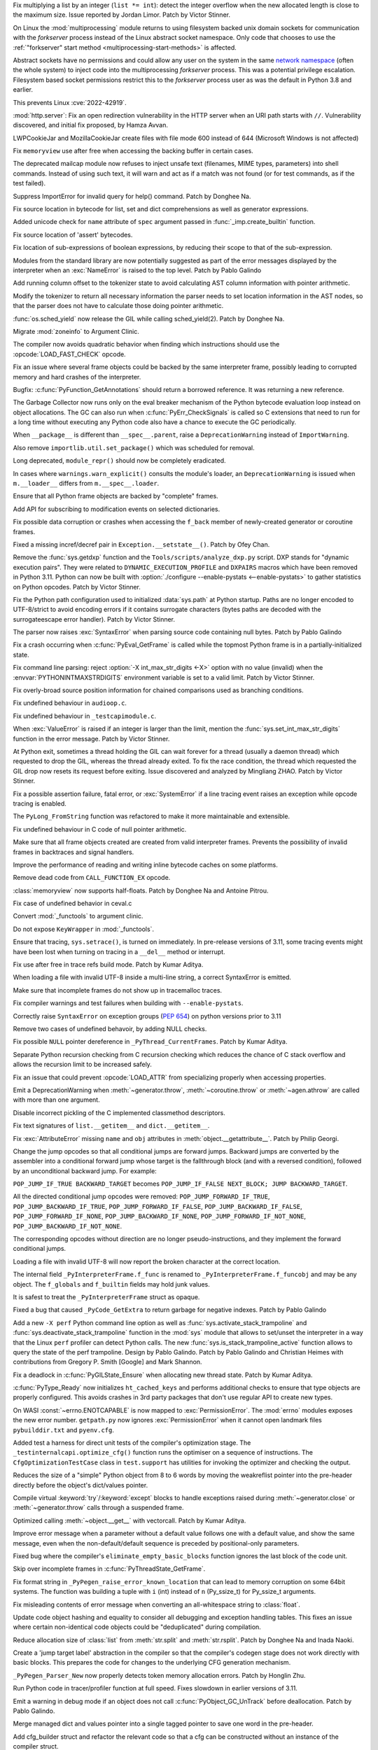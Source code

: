 .. date: 2022-09-28-17-09-37
.. gh-issue: 97616
.. nonce: K1e3Xs
.. release date: 2022-10-25
.. section: Security

Fix multiplying a list by an integer (``list *= int``): detect the integer
overflow when the new allocated length is close to the maximum size. Issue
reported by Jordan Limor.  Patch by Victor Stinner.

..

.. date: 2022-09-07-10-42-00
.. gh-issue: 97514
.. nonce: Yggdsl
.. section: Security

On Linux the :mod:`multiprocessing` module returns to using filesystem
backed unix domain sockets for communication with the *forkserver* process
instead of the Linux abstract socket namespace.  Only code that chooses to
use the :ref:`"forkserver" start method <multiprocessing-start-methods>` is
affected.

Abstract sockets have no permissions and could allow any user on the system
in the same `network namespace
<https://man7.org/linux/man-pages/man7/network_namespaces.7.html>`_ (often
the whole system) to inject code into the multiprocessing *forkserver*
process. This was a potential privilege escalation. Filesystem based socket
permissions restrict this to the *forkserver* process user as was the
default in Python 3.8 and earlier.

This prevents Linux :cve:`2022-42919`.

..

.. date: 2022-06-15-20-09-23
.. gh-issue: 87389
.. nonce: QVaC3f
.. section: Security

:mod:`http.server`: Fix an open redirection vulnerability in the HTTP server
when an URI path starts with ``//``.  Vulnerability discovered, and initial
fix proposed, by Hamza Avvan.

..

.. date: 2022-06-03-12-52-53
.. gh-issue: 79096
.. nonce: YVoxgC
.. section: Security

LWPCookieJar and MozillaCookieJar create files with file mode 600 instead of
644 (Microsoft Windows is not affected)

..

.. date: 2022-05-19-08-53-07
.. gh-issue: 92888
.. nonce: TLtR9W
.. section: Security

Fix ``memoryview`` use after free when accessing the backing buffer in
certain cases.

..

.. date: 2022-04-27-18-25-30
.. gh-issue: 68966
.. nonce: gjS8zs
.. section: Security

The deprecated mailcap module now refuses to inject unsafe text (filenames,
MIME types, parameters) into shell commands. Instead of using such text, it
will warn and act as if a match was not found (or for test commands, as if
the test failed).

..

.. date: 2022-10-19-23-48-46
.. gh-issue: 98374
.. nonce: eOBh8M
.. section: Core and Builtins

Suppress ImportError for invalid query for help() command. Patch by Donghee
Na.

..

.. date: 2022-10-19-20-53-38
.. gh-issue: 98461
.. nonce: iNmPDV
.. section: Core and Builtins

Fix source location in bytecode for list, set and dict comprehensions as
well as generator expressions.

..

.. date: 2022-10-19-18-03-28
.. gh-issue: 98354
.. nonce: GRGta3
.. section: Core and Builtins

Added unicode check for ``name`` attribute of ``spec`` argument passed in
:func:`_imp.create_builtin` function.

..

.. date: 2022-10-18-16-17-44
.. gh-issue: 98398
.. nonce: x4rYK_
.. section: Core and Builtins

Fix source location of 'assert' bytecodes.

..

.. date: 2022-10-18-14-11-32
.. gh-issue: 98390
.. nonce: H1sxJu
.. section: Core and Builtins

Fix location of sub-expressions of boolean expressions, by reducing their
scope to that of the sub-expression.

..

.. date: 2022-10-13-23-23-01
.. gh-issue: 98254
.. nonce: bC8IKt
.. section: Core and Builtins

Modules from the standard library are now potentially suggested as part of
the error messages displayed by the interpreter when an :exc:`NameError` is
raised to the top level. Patch by Pablo Galindo

..

.. date: 2022-10-06-23-13-34
.. gh-issue: 97997
.. nonce: JQaJKF
.. section: Core and Builtins

Add running column offset to the tokenizer state to avoid calculating AST
column information with pointer arithmetic.

..

.. date: 2022-10-06-20-41-29
.. gh-issue: 97973
.. nonce: gB-xWi
.. section: Core and Builtins

Modify the tokenizer to return all necessary information the parser needs to
set location information in the AST nodes, so that the parser does not have
to calculate those doing pointer arithmetic.

..

.. date: 2022-10-06-15-45-57
.. gh-issue: 96078
.. nonce: fS-6mU
.. section: Core and Builtins

:func:`os.sched_yield` now release the GIL while calling sched_yield(2).
Patch by Donghee Na.

..

.. date: 2022-10-06-14-14-28
.. gh-issue: 97955
.. nonce: Nq5VXD
.. section: Core and Builtins

Migrate :mod:`zoneinfo` to Argument Clinic.

..

.. date: 2022-10-06-06-36-29
.. gh-issue: 97912
.. nonce: jGRJpa
.. section: Core and Builtins

The compiler now avoids quadratic behavior when finding which instructions
should use the :opcode:`LOAD_FAST_CHECK` opcode.

..

.. date: 2022-10-06-02-11-34
.. gh-issue: 97002
.. nonce: Zvsk71
.. section: Core and Builtins

Fix an issue where several frame objects could be backed by the same
interpreter frame, possibly leading to corrupted memory and hard crashes of
the interpreter.

..

.. date: 2022-10-05-17-02-22
.. gh-issue: 97943
.. nonce: LYAWlE
.. section: Core and Builtins

Bugfix: :c:func:`PyFunction_GetAnnotations` should return a borrowed
reference. It was returning a new reference.

..

.. date: 2022-10-05-11-37-15
.. gh-issue: 97922
.. nonce: Zu9Bge
.. section: Core and Builtins

The Garbage Collector now runs only on the eval breaker mechanism of the
Python bytecode evaluation loop instead on object allocations. The GC can
also run when :c:func:`PyErr_CheckSignals` is called so C extensions that
need to run for a long time without executing any Python code also have a
chance to execute the GC periodically.

..

.. date: 2022-10-05-00-37-27
.. gh-issue: 65961
.. nonce: z0Ys0y
.. section: Core and Builtins

When ``__package__`` is different than ``__spec__.parent``, raise a
``DeprecationWarning`` instead of ``ImportWarning``.

Also remove ``importlib.util.set_package()`` which was scheduled for
removal.

..

.. date: 2022-10-04-17-02-18
.. gh-issue: 97850
.. nonce: E3QTRA
.. section: Core and Builtins

Long deprecated, ``module_repr()`` should now be completely eradicated.

..

.. date: 2022-10-04-14-04-40
.. gh-issue: 86298
.. nonce: QVM7G1
.. section: Core and Builtins

In cases where ``warnings.warn_explicit()`` consults the module's loader, an
``DeprecationWarning`` is issued when ``m.__loader__`` differs from
``m.__spec__.loader``.

..

.. date: 2022-10-04-02-00-10
.. gh-issue: 97779
.. nonce: f3N1hI
.. section: Core and Builtins

Ensure that all Python frame objects are backed by "complete" frames.

..

.. date: 2022-10-03-16-12-39
.. gh-issue: 91052
.. nonce: MsYL9d
.. section: Core and Builtins

Add API for subscribing to modification events on selected dictionaries.

..

.. date: 2022-10-03-13-35-48
.. gh-issue: 97752
.. nonce: 0xTjJY
.. section: Core and Builtins

Fix possible data corruption or crashes when accessing the ``f_back`` member
of newly-created generator or coroutine frames.

..

.. date: 2022-10-01-08-55-09
.. gh-issue: 97591
.. nonce: pw6kkH
.. section: Core and Builtins

Fixed a missing incref/decref pair in ``Exception.__setstate__()``. Patch by
Ofey Chan.

..

.. date: 2022-09-30-13-26-58
.. gh-issue: 97670
.. nonce: n61vMR
.. section: Core and Builtins

Remove the :func:`sys.getdxp` function and the
``Tools/scripts/analyze_dxp.py`` script. DXP stands for "dynamic execution
pairs". They were related to ``DYNAMIC_EXECUTION_PROFILE`` and ``DXPAIRS``
macros which have been removed in Python 3.11. Python can now be built with
:option:`./configure --enable-pystats <--enable-pystats>` to gather
statistics on Python opcodes.  Patch by Victor Stinner.

..

.. date: 2022-09-29-15-19-29
.. gh-issue: 94526
.. nonce: wq5m6T
.. section: Core and Builtins

Fix the Python path configuration used to initialized :data:`sys.path` at
Python startup. Paths are no longer encoded to UTF-8/strict to avoid
encoding errors if it contains surrogate characters (bytes paths are decoded
with the surrogateescape error handler). Patch by Victor Stinner.

..

.. date: 2022-09-27-11-59-13
.. gh-issue: 96670
.. nonce: XrBBit
.. section: Core and Builtins

The parser now raises :exc:`SyntaxError` when parsing source code containing
null bytes. Patch by Pablo Galindo

..

.. date: 2022-09-21-16-06-37
.. gh-issue: 96975
.. nonce: BmE0XY
.. section: Core and Builtins

Fix a crash occurring when :c:func:`PyEval_GetFrame` is called while the
topmost Python frame is in a partially-initialized state.

..

.. date: 2022-09-21-14-38-31
.. gh-issue: 96848
.. nonce: WuoLzU
.. section: Core and Builtins

Fix command line parsing: reject :option:`-X int_max_str_digits <-X>` option
with no value (invalid) when the :envvar:`PYTHONINTMAXSTRDIGITS` environment
variable is set to a valid limit. Patch by Victor Stinner.

..

.. date: 2022-09-20-11-06-45
.. gh-issue: 95921
.. nonce: dkcRQn
.. section: Core and Builtins

Fix overly-broad source position information for chained comparisons used as
branching conditions.

..

.. date: 2022-09-19-03-35-01
.. gh-issue: 96821
.. nonce: izK6JA
.. section: Core and Builtins

Fix undefined behaviour in ``audioop.c``.

..

.. date: 2022-09-18-08-47-40
.. gh-issue: 96821
.. nonce: Co2iOq
.. section: Core and Builtins

Fix undefined behaviour in ``_testcapimodule.c``.

..

.. date: 2022-09-16-19-02-40
.. gh-issue: 95778
.. nonce: cJmnst
.. section: Core and Builtins

When :exc:`ValueError` is raised if an integer is larger than the limit,
mention the :func:`sys.set_int_max_str_digits` function in the error
message. Patch by Victor Stinner.

..

.. date: 2022-09-16-16-54-35
.. gh-issue: 96387
.. nonce: GRzewg
.. section: Core and Builtins

At Python exit, sometimes a thread holding the GIL can wait forever for a
thread (usually a daemon thread) which requested to drop the GIL, whereas
the thread already exited. To fix the race condition, the thread which
requested the GIL drop now resets its request before exiting. Issue
discovered and analyzed by Mingliang ZHAO. Patch by Victor Stinner.

..

.. date: 2022-09-16-12-36-13
.. gh-issue: 96864
.. nonce: PLU3i8
.. section: Core and Builtins

Fix a possible assertion failure, fatal error, or :exc:`SystemError` if a
line tracing event raises an exception while opcode tracing is enabled.

..

.. date: 2022-09-13-21-45-07
.. gh-issue: 95778
.. nonce: Oll4_5
.. section: Core and Builtins

The ``PyLong_FromString`` function was refactored to make it more
maintainable and extensible.

..

.. date: 2022-09-13-12-06-46
.. gh-issue: 96678
.. nonce: NqGFyb
.. section: Core and Builtins

Fix undefined behaviour in C code of null pointer arithmetic.

..

.. date: 2022-09-12-16-58-22
.. gh-issue: 96754
.. nonce: 0GRme5
.. section: Core and Builtins

Make sure that all frame objects created are created from valid interpreter
frames. Prevents the possibility of invalid frames in backtraces and signal
handlers.

..

.. date: 2022-09-12-15-15-04
.. gh-issue: 90997
.. nonce: sZO8c9
.. section: Core and Builtins

Improve the performance of reading and writing inline bytecode caches on
some platforms.

..

.. date: 2022-09-11-12-43-43
.. gh-issue: 96751
.. nonce: anRT6a
.. section: Core and Builtins

Remove dead code from ``CALL_FUNCTION_EX`` opcode.

..

.. date: 2022-09-11-00-37-50
.. gh-issue: 90751
.. nonce: VE8-zf
.. section: Core and Builtins

:class:`memoryview` now supports half-floats. Patch by Donghee Na and
Antoine Pitrou.

..

.. date: 2022-09-09-13-13-27
.. gh-issue: 96678
.. nonce: vMxi9F
.. section: Core and Builtins

Fix case of undefined behavior in ceval.c

..

.. date: 2022-09-08-20-58-10
.. gh-issue: 64373
.. nonce: AfCi36
.. section: Core and Builtins

Convert :mod:`_functools` to argument clinic.

..

.. date: 2022-09-07-13-38-37
.. gh-issue: 96641
.. nonce: wky0Fc
.. section: Core and Builtins

Do not expose ``KeyWrapper`` in :mod:`_functools`.

..

.. date: 2022-09-07-12-02-11
.. gh-issue: 96636
.. nonce: YvN-K6
.. section: Core and Builtins

Ensure that tracing, ``sys.setrace()``, is turned on immediately. In
pre-release versions of 3.11, some tracing events might have been lost when
turning on tracing in a ``__del__`` method or interrupt.

..

.. date: 2022-09-06-16-54-49
.. gh-issue: 96572
.. nonce: 8DRsaW
.. section: Core and Builtins

Fix use after free in trace refs build mode. Patch by Kumar Aditya.

..

.. date: 2022-09-06-16-22-13
.. gh-issue: 96611
.. nonce: 14wIX8
.. section: Core and Builtins

When loading a file with invalid UTF-8 inside a multi-line string, a correct
SyntaxError is emitted.

..

.. date: 2022-09-06-14-26-36
.. gh-issue: 96612
.. nonce: P4ZbeY
.. section: Core and Builtins

Make sure that incomplete frames do not show up in tracemalloc traces.

..

.. date: 2022-09-06-11-19-03
.. gh-issue: 90230
.. nonce: YOtzs5
.. section: Core and Builtins

Fix compiler warnings and test failures when building with
``--enable-pystats``.

..

.. date: 2022-09-05-19-20-44
.. gh-issue: 96587
.. nonce: bVxhX2
.. section: Core and Builtins

Correctly raise ``SyntaxError`` on exception groups (:pep:`654`) on python
versions prior to 3.11

..

.. date: 2022-09-05-16-43-44
.. gh-issue: 96569
.. nonce: 9lmTCC
.. section: Core and Builtins

Remove two cases of undefined behavoir, by adding NULL checks.

..

.. date: 2022-09-05-15-07-25
.. gh-issue: 96582
.. nonce: HEsL5s
.. section: Core and Builtins

Fix possible ``NULL`` pointer dereference in ``_PyThread_CurrentFrames``.
Patch by Kumar Aditya.

..

.. date: 2022-09-05-09-56-32
.. gh-issue: 91079
.. nonce: H4-DdU
.. section: Core and Builtins

Separate Python recursion checking from C recursion checking which reduces
the chance of C stack overflow and allows the recursion limit to be
increased safely.

..

.. date: 2022-09-02-16-47-52
.. gh-issue: 93911
.. nonce: vF-GWe
.. section: Core and Builtins

Fix an issue that could prevent :opcode:`LOAD_ATTR` from specializing
properly when accessing properties.

..

.. date: 2022-08-31-18-46-13
.. gh-issue: 96348
.. nonce: xzCoTP
.. section: Core and Builtins

Emit a DeprecationWarning when :meth:`~generator.throw`,
:meth:`~coroutine.throw` or :meth:`~agen.athrow` are called with more than
one argument.

..

.. date: 2022-08-29-13-06-58
.. gh-issue: 95196
.. nonce: eGRR4b
.. section: Core and Builtins

Disable incorrect pickling of the C implemented classmethod descriptors.

..

.. date: 2022-08-29-00-37-21
.. gh-issue: 96364
.. nonce: c-IVyb
.. section: Core and Builtins

Fix text signatures of ``list.__getitem__`` and ``dict.__getitem__``.

..

.. date: 2022-08-28-10-51-19
.. gh-issue: 96352
.. nonce: jTLD2d
.. section: Core and Builtins

Fix :exc:`AttributeError` missing ``name`` and ``obj`` attributes in
:meth:`object.__getattribute__`. Patch by Philip Georgi.

..

.. date: 2022-08-26-18-46-32
.. gh-issue: 93554
.. nonce: QEaCcK
.. section: Core and Builtins

Change the jump opcodes so that all conditional jumps are forward jumps.
Backward jumps are converted by the assembler into a conditional forward
jump whose target is the fallthrough block (and with a reversed condition),
followed by an unconditional backward jump. For example:

``POP_JUMP_IF_TRUE BACKWARD_TARGET`` becomes ``POP_JUMP_IF_FALSE NEXT_BLOCK;
JUMP BACKWARD_TARGET``.

All the directed conditional jump opcodes were removed:
``POP_JUMP_FORWARD_IF_TRUE``, ``POP_JUMP_BACKWARD_IF_TRUE``,
``POP_JUMP_FORWARD_IF_FALSE``, ``POP_JUMP_BACKWARD_IF_FALSE``,
``POP_JUMP_FORWARD_IF_NONE``, ``POP_JUMP_BACKWARD_IF_NONE``,
``POP_JUMP_FORWARD_IF_NOT_NONE``, ``POP_JUMP_BACKWARD_IF_NOT_NONE``.

The corresponding opcodes without direction are no longer
pseudo-instructions, and they implement the forward conditional jumps.

..

.. date: 2022-08-25-10-19-34
.. gh-issue: 96268
.. nonce: AbYrLB
.. section: Core and Builtins

Loading a file with invalid UTF-8 will now report the broken character at
the correct location.

..

.. date: 2022-08-24-14-30-26
.. gh-issue: 96237
.. nonce: msif5f
.. section: Core and Builtins

The internal field ``_PyInterpreterFrame.f_func`` is renamed to
``_PyInterpreterFrame.f_funcobj`` and may be any object. The ``f_globals``
and ``f_builtin`` fields may hold junk values.

It is safest to treat the ``_PyInterpreterFrame`` struct as opaque.

..

.. date: 2022-08-22-21-33-28
.. gh-issue: 96187
.. nonce: W_6SRG
.. section: Core and Builtins

Fixed a bug that caused ``_PyCode_GetExtra`` to return garbage for negative
indexes. Patch by Pablo Galindo

..

.. date: 2022-08-20-18-36-40
.. gh-issue: 96143
.. nonce: nh3GFM
.. section: Core and Builtins

Add a new ``-X perf`` Python command line option as well as
:func:`sys.activate_stack_trampoline` and
:func:`sys.deactivate_stack_trampoline` function in the :mod:`sys` module
that allows to set/unset the interpreter in a way that the Linux ``perf``
profiler can detect Python calls. The new
:func:`sys.is_stack_trampoline_active` function allows to query the state of
the perf trampoline. Design by Pablo Galindo. Patch by Pablo Galindo and
Christian Heimes with contributions from Gregory P. Smith [Google] and Mark
Shannon.

..

.. date: 2022-08-19-06-51-17
.. gh-issue: 96071
.. nonce: mVgPAo
.. section: Core and Builtins

Fix a deadlock in :c:func:`PyGILState_Ensure` when allocating new thread
state. Patch by Kumar Aditya.

..

.. date: 2022-08-18-13-47-59
.. gh-issue: 96046
.. nonce: 5Hqbka
.. section: Core and Builtins

:c:func:`PyType_Ready` now initializes ``ht_cached_keys`` and performs
additional checks to ensure that type objects are properly configured. This
avoids crashes in 3rd party packages that don't use regular API to create
new types.

..

.. date: 2022-08-15-21-08-11
.. gh-issue: 96005
.. nonce: 6eoc8k
.. section: Core and Builtins

On WASI :const:`~errno.ENOTCAPABLE` is now mapped to :exc:`PermissionError`.
The :mod:`errno` modules exposes the new error number. ``getpath.py`` now
ignores :exc:`PermissionError` when it cannot open landmark files
``pybuilddir.txt`` and ``pyenv.cfg``.

..

.. date: 2022-08-15-20-52-41
.. gh-issue: 93678
.. nonce: X7GuIJ
.. section: Core and Builtins

Added test a harness for direct unit tests of the compiler's optimization
stage. The ``_testinternalcapi.optimize_cfg()`` function runs the optimiser
on a sequence of instructions. The ``CfgOptimizationTestCase`` class in
``test.support`` has utilities for invoking the optimizer and checking the
output.

..

.. date: 2022-08-15-12-41-14
.. gh-issue: 95245
.. nonce: N4gOUV
.. section: Core and Builtins

Reduces the size of a "simple" Python object from 8 to 6 words by moving the
weakreflist pointer into the pre-header directly before the object's
dict/values pointer.

..

.. date: 2022-08-15-11-58-05
.. gh-issue: 90997
.. nonce: bWwV8Q
.. section: Core and Builtins

Compile virtual :keyword:`try`/:keyword:`except` blocks to handle exceptions
raised during :meth:`~generator.close` or :meth:`~generator.throw` calls
through a suspended frame.

..

.. date: 2022-08-14-10-04-44
.. gh-issue: 95977
.. nonce: gCTZb9
.. section: Core and Builtins

Optimized calling :meth:`~object.__get__` with vectorcall. Patch by Kumar
Aditya.

..

.. date: 2022-08-12-18-13-49
.. gh-issue: 91210
.. nonce: AWMSLj
.. section: Core and Builtins

Improve error message when a parameter without a default value follows one
with a default value, and show the same message, even when the
non-default/default sequence is preceded by positional-only parameters.

..

.. date: 2022-08-12-13-04-25
.. gh-issue: 95922
.. nonce: YNCtyX
.. section: Core and Builtins

Fixed bug where the compiler's ``eliminate_empty_basic_blocks`` function
ignores the last block of the code unit.

..

.. date: 2022-08-11-11-01-56
.. gh-issue: 95818
.. nonce: iClLdl
.. section: Core and Builtins

Skip over incomplete frames in :c:func:`PyThreadState_GetFrame`.

..

.. date: 2022-08-11-09-19-55
.. gh-issue: 95876
.. nonce: YpQfoV
.. section: Core and Builtins

Fix format string in ``_PyPegen_raise_error_known_location`` that can lead
to memory corruption on some 64bit systems. The function was building a
tuple with ``i`` (int) instead of ``n`` (Py_ssize_t) for Py_ssize_t
arguments.

..

.. date: 2022-08-04-18-46-54
.. gh-issue: 95605
.. nonce: FbpCoG
.. section: Core and Builtins

Fix misleading contents of error message when converting an all-whitespace
string to :class:`float`.

..

.. date: 2022-07-31-13-23-12
.. gh-issue: 95150
.. nonce: 67FXVo
.. section: Core and Builtins

Update code object hashing and equality to consider all debugging and
exception handling tables. This fixes an issue where certain non-identical
code objects could be "deduplicated" during compilation.

..

.. date: 2022-07-31-03-22-58
.. gh-issue: 91146
.. nonce: Y2Hziy
.. section: Core and Builtins

Reduce allocation size of :class:`list` from :meth:`str.split` and
:meth:`str.rsplit`. Patch by Donghee Na and Inada Naoki.

..

.. date: 2022-07-28-19-07-06
.. gh-issue: 87092
.. nonce: 73IPS1
.. section: Core and Builtins

Create a 'jump target label' abstraction in the compiler so that the
compiler's codegen stage does not work directly with basic blocks. This
prepares the code for changes to the underlying CFG generation mechanism.

..

.. date: 2022-07-28-08-33-31
.. gh-issue: 95355
.. nonce: yN4XVk
.. section: Core and Builtins

``_PyPegen_Parser_New`` now properly detects token memory allocation errors.
Patch by Honglin Zhu.

..

.. date: 2022-07-27-14-21-57
.. gh-issue: 90081
.. nonce: HVAS5x
.. section: Core and Builtins

Run Python code in tracer/profiler function at full speed. Fixes slowdown in
earlier versions of 3.11.

..

.. date: 2022-07-27-14-05-07
.. gh-issue: 95324
.. nonce: 28Q5u7
.. section: Core and Builtins

Emit a warning in debug mode if an object does not call
:c:func:`PyObject_GC_UnTrack` before deallocation. Patch by Pablo Galindo.

..

.. date: 2022-07-26-12-59-03
.. gh-issue: 95245
.. nonce: GHWczn
.. section: Core and Builtins

Merge managed dict and values pointer into a single tagged pointer to save
one word in the pre-header.

..

.. date: 2022-07-26-09-31-12
.. gh-issue: 93678
.. nonce: W8vvgT
.. section: Core and Builtins

Add cfg_builder struct and refactor the relevant code so that a cfg can be
constructed without an instance of the compiler struct.

..

.. date: 2022-07-24-00-27-47
.. gh-issue: 95185
.. nonce: ghYTZx
.. section: Core and Builtins

Prevented crashes in the AST constructor when compiling some absurdly long
expressions like ``"+0"*1000000``. :exc:`RecursionError` is now raised
instead. Patch by Pablo Galindo

..

.. date: 2022-07-23-19-16-25
.. gh-issue: 93351
.. nonce: 0Jyvu-
.. section: Core and Builtins

:class:`ast.AST` node positions are now validated when provided to
:func:`compile` and other related functions. If invalid positions are
detected, a :exc:`ValueError` will be raised.

..

.. date: 2022-07-22-12-53-34
.. gh-issue: 94438
.. nonce: hNqACc
.. section: Core and Builtins

Fix an issue that caused extended opcode arguments and some conditional pops
to be ignored when calculating valid jump targets for assignments to the
``f_lineno`` attribute of frame objects. In some cases, this could cause
inconsistent internal state, resulting in a hard crash of the interpreter.

..

.. date: 2022-07-21-19-19-20
.. gh-issue: 95060
.. nonce: 4xdT1f
.. section: Core and Builtins

Undocumented ``PyCode_Addr2Location`` function now properly returns when
``addrq`` argument is less than zero.

..

.. date: 2022-07-21-17-54-52
.. gh-issue: 95113
.. nonce: NnSLpT
.. section: Core and Builtins

Replace all ``EXTENDED_ARG_QUICK`` instructions with basic
:opcode:`EXTENDED_ARG` instructions in unquickened code. Consumers of
non-adaptive bytecode should be able to handle extended arguments the same
way they were handled in CPython 3.10 and older.

..

.. date: 2022-07-20-13-46-01
.. gh-issue: 91409
.. nonce: dhL8Zo
.. section: Core and Builtins

Fix incorrect source location info caused by certain optimizations in the
bytecode compiler.

..

.. date: 2022-07-20-09-04-55
.. gh-issue: 95023
.. nonce: bs-xd7
.. section: Core and Builtins

Implement :func:`os.setns` and  :func:`os.unshare` for Linux. Patch by Noam
Cohen.

..

.. date: 2022-07-19-16-30-59
.. gh-issue: 94036
.. nonce: _6Utkm
.. section: Core and Builtins

Fix incorrect source location info for some multi-line attribute accesses
and method calls.

..

.. date: 2022-07-19-09-41-55
.. gh-issue: 94938
.. nonce: xYBlM7
.. section: Core and Builtins

Fix error detection in some builtin functions when keyword argument name is
an instance of a str subclass with overloaded ``__eq__`` and ``__hash__``.
Previously it could cause SystemError or other undesired behavior.

..

.. date: 2022-07-19-04-34-56
.. gh-issue: 94996
.. nonce: dV564A
.. section: Core and Builtins

:func:`ast.parse` will no longer parse function definitions with
positional-only params when passed ``feature_version`` less than ``(3, 8)``.
Patch by Shantanu Jain.

..

.. date: 2022-07-18-14-19-21
.. gh-issue: 94739
.. nonce: NQJQi7
.. section: Core and Builtins

Allow jumping within, out of, and across exception handlers in the debugger.

..

.. date: 2022-07-18-05-10-29
.. gh-issue: 94949
.. nonce: OsZ7_s
.. section: Core and Builtins

:func:`ast.parse` will no longer parse parenthesized context managers when
passed ``feature_version`` less than ``(3, 9)``. Patch by Shantanu Jain.

..

.. date: 2022-07-18-04-48-34
.. gh-issue: 94947
.. nonce: df9gUw
.. section: Core and Builtins

:func:`ast.parse` will no longer parse assignment expressions when passed
``feature_version`` less than ``(3, 8)``. Patch by Shantanu Jain.

..

.. date: 2022-07-17-15-54-29
.. gh-issue: 91256
.. nonce: z7i7Q5
.. section: Core and Builtins

Ensures the program name is known for help text during interpreter startup.

..

.. date: 2022-07-16-08-14-17
.. gh-issue: 94869
.. nonce: eRwMsX
.. section: Core and Builtins

Fix the column offsets for some expressions in multi-line f-strings
:mod:`ast` nodes. Patch by Pablo Galindo.

..

.. date: 2022-07-15-22-47-44
.. gh-issue: 94893
.. nonce: YiJYcW
.. section: Core and Builtins

Fix an issue where frame object manipulations could corrupt inline bytecode
caches.

..

.. date: 2022-07-15-22-16-08
.. gh-issue: 94822
.. nonce: zRRzBN
.. section: Core and Builtins

Fix an issue where lookups of metaclass descriptors may be ignored when an
identically-named attribute also exists on the class itself.

..

.. date: 2022-07-15-16-15-04
.. gh-issue: 91153
.. nonce: HiBmtt
.. section: Core and Builtins

Fix an issue where a :class:`bytearray` item assignment could crash if it's
resized by the new value's :meth:`__index__` method.

..

.. date: 2022-07-14-10-07-53
.. gh-issue: 90699
.. nonce: x3aG9m
.. section: Core and Builtins

Fix reference counting bug in :meth:`bool.__repr__`. Patch by Kumar Aditya.

..

.. date: 2022-07-08-16-44-11
.. gh-issue: 94694
.. nonce: VkL2CM
.. section: Core and Builtins

Fix an issue that could cause code with multi-line method lookups to have
misleading or incorrect column offset information. In some cases (when
compiling a hand-built AST) this could have resulted in a hard crash of the
interpreter.

..

.. date: 2022-07-08-11-44-45
.. gh-issue: 93252
.. nonce: i2358c
.. section: Core and Builtins

Fix an issue that caused internal frames to outlive failed Python function
calls, possibly resulting in memory leaks or hard interpreter crashes.

..

.. date: 2022-07-07-21-13-25
.. gh-issue: 94215
.. nonce: _Sv9Ms
.. section: Core and Builtins

Fix an issue where exceptions raised by line-tracing events would cause
frames to be left in an invalid state, possibly resulting in a hard crash of
the interpreter.

..

.. date: 2022-07-06-14-02-26
.. gh-issue: 92228
.. nonce: 44Cbly
.. section: Core and Builtins

Disable the compiler's inline-small-exit-blocks optimization for exit blocks
that are associated with source code lines. This fixes a bug where the
debugger cannot tell where an exception handler ends and the following code
block begins.

..

.. date: 2022-07-01-20-00-19
.. gh-issue: 94485
.. nonce: mo5st7
.. section: Core and Builtins

Line number of a module's ``RESUME`` instruction is set to 0 as specified in
:pep:`626`.

..

.. date: 2022-06-30-15-07-26
.. gh-issue: 94438
.. nonce: btzHSk
.. section: Core and Builtins

Account for instructions that can push NULL to the stack when setting line
number in a frame. Prevents some (unlikely) crashes.

..

.. date: 2022-06-29-22-18-36
.. gh-issue: 91719
.. nonce: 3APYYI
.. section: Core and Builtins

Reload ``opcode`` when raising ``unknown opcode error`` in the interpreter
main loop, for C compilers to generate dispatching code independently.

..

.. date: 2022-06-29-15-45-04
.. gh-issue: 94329
.. nonce: olUQyk
.. section: Core and Builtins

Compile and run code with unpacking of extremely large sequences (1000s of
elements). Such code failed to compile. It now compiles and runs correctly.

..

.. date: 2022-06-28-14-20-36
.. gh-issue: 94360
.. nonce: DiEnen
.. section: Core and Builtins

Fixed a tokenizer crash when reading encoded files with syntax errors from
``stdin`` with non utf-8 encoded text. Patch by Pablo Galindo

..

.. date: 2022-06-28-12-41-17
.. gh-issue: 88116
.. nonce: A7fEl_
.. section: Core and Builtins

Fix an issue when reading line numbers from code objects if the encoded line
numbers are close to ``INT_MIN``. Patch by Pablo Galindo

..

.. date: 2022-06-28-10-08-06
.. gh-issue: 94262
.. nonce: m-HWUZ
.. section: Core and Builtins

Don't create frame objects for incomplete frames. Prevents the creation of
generators and closures from being observable to Python and C extensions,
restoring the behavior of 3.10 and earlier.

..

.. date: 2022-06-26-14-37-03
.. gh-issue: 94192
.. nonce: ab7tn7
.. section: Core and Builtins

Fix error for dictionary literals with invalid expression as value.

..

.. date: 2022-06-25-10-19-43
.. gh-issue: 87995
.. nonce: aMDHnp
.. section: Core and Builtins

:class:`types.MappingProxyType` instances are now hashable if the underlying
mapping is hashable.

..

.. date: 2022-06-24-14-06-20
.. gh-issue: 93883
.. nonce: 8jVQQ4
.. section: Core and Builtins

Revise the display strategy of traceback enhanced error locations.  The
indicators are only shown when the location doesn't span the whole line.

..

.. date: 2022-06-23-12-10-39
.. gh-issue: 94163
.. nonce: SqAfQq
.. section: Core and Builtins

Add :opcode:`BINARY_SLICE` and :opcode:`STORE_SLICE` instructions for more
efficient handling and better specialization of slicing operations, where
the slice is explicit in the source code.

..

.. date: 2022-06-20-13-48-57
.. gh-issue: 94021
.. nonce: o78q3G
.. section: Core and Builtins

Fix unreachable code warning in ``Python/specialize.c``.

..

.. date: 2022-06-18-17-00-33
.. gh-issue: 93911
.. nonce: y286of
.. section: Core and Builtins

Specialize ``LOAD_ATTR`` for objects with custom ``__getattribute__``.

..

.. date: 2022-06-17-16-30-24
.. gh-issue: 93955
.. nonce: LmiAe9
.. section: Core and Builtins

Improve performance of attribute lookups on objects with custom
``__getattribute__`` and ``__getattr__``. Patch by Ken Jin.

..

.. date: 2022-06-16-16-53-22
.. gh-issue: 93911
.. nonce: RDwIiK
.. section: Core and Builtins

Specialize ``LOAD_ATTR`` for ``property()`` attributes.

..

.. date: 2022-06-15-16-45-53
.. gh-issue: 93678
.. nonce: 1I_ZT3
.. section: Core and Builtins

Refactor compiler optimisation code so that it no longer needs the ``struct
assembler`` and ``struct compiler`` passed around. Instead, each function
takes the CFG and other data that it actually needs. This will make it
possible to test this code directly.

..

.. date: 2022-06-15-11-16-13
.. gh-issue: 93841
.. nonce: 06zqX3
.. section: Core and Builtins

When built with ``-enable-pystats``, ``sys._stats_on()``,
``sys._stats_off()``, ``sys._stats_clear()`` and ``sys._stats_dump()``
functions have been added to enable gathering stats for parts of programs.

..

.. date: 2022-06-13-13-55-34
.. gh-issue: 93516
.. nonce: HILrDl
.. section: Core and Builtins

Store offset of first traceable instruction in code object to avoid having
to recompute it for each instruction when tracing.

..

.. date: 2022-06-13-10-48-09
.. gh-issue: 93516
.. nonce: yJSait
.. section: Core and Builtins

Lazily create a table mapping bytecode offsets to line numbers to speed up
calculation of line numbers when tracing.

..

.. date: 2022-06-12-19-31-56
.. gh-issue: 89828
.. nonce: bq02M7
.. section: Core and Builtins

:class:`types.GenericAlias` no longer relays the ``__class__`` attribute.
For example, ``isinstance(list[int], type)`` no longer returns ``True``.

..

.. date: 2022-06-10-16-57-35
.. gh-issue: 93678
.. nonce: 1WBnHt
.. section: Core and Builtins

Refactor the compiler to reduce boilerplate and repetition.

..

.. date: 2022-06-10-12-03-17
.. gh-issue: 93671
.. nonce: idkQqG
.. section: Core and Builtins

Fix some exponential backtrace case happening with deeply nested sequence
patterns in match statements. Patch by Pablo Galindo

..

.. date: 2022-06-10-10-31-18
.. gh-issue: 93662
.. nonce: -7RSC1
.. section: Core and Builtins

Make sure that the end column offsets are correct in multi-line method
calls. Previously, the end column could precede the column offset.

..

.. date: 2022-06-09-19-19-02
.. gh-issue: 93461
.. nonce: 5DqP1e
.. section: Core and Builtins

:func:`importlib.invalidate_caches` now drops entries from
:data:`sys.path_importer_cache` with a relative path as name. This solves a
caching issue when a process changes its current working directory.

``FileFinder`` no longer inserts a dot in the path, e.g. ``/egg/./spam`` is
now ``/egg/spam``.

..

.. date: 2022-06-09-09-08-29
.. gh-issue: 93621
.. nonce: -_Pn1d
.. section: Core and Builtins

Change order of bytecode instructions emitted for :keyword:`with` and
:keyword:`async with` to reduce the number of entries in the exception
table.

..

.. date: 2022-06-06-14-28-24
.. gh-issue: 93533
.. nonce: lnC0CC
.. section: Core and Builtins

Reduce the size of the inline cache for ``LOAD_METHOD`` by 2 bytes.

..

.. date: 2022-06-02-23-00-08
.. gh-issue: 93444
.. nonce: m63DIs
.. section: Core and Builtins

Removed redundant fields from the compiler's basicblock struct:
``b_nofallthrough``, ``b_exit``, ``b_return``. They can be easily calculated
from the opcode of the last instruction of the block.

..

.. date: 2022-06-02-08-28-55
.. gh-issue: 93429
.. nonce: DZTWHx
.. section: Core and Builtins

``LOAD_METHOD`` instruction has been removed. It was merged back into
``LOAD_ATTR``.

..

.. date: 2022-06-01-17-47-40
.. gh-issue: 93418
.. nonce: 24dJuc
.. section: Core and Builtins

Fixed an assert where an f-string has an equal sign '=' following an
expression, but there's no trailing brace. For example, f"{i=".

..

.. date: 2022-05-31-16-36-30
.. gh-issue: 93382
.. nonce: Jf6gAj
.. section: Core and Builtins

Cache the result of :c:func:`PyCode_GetCode` function to restore the *O*\ (1)
lookup of the :attr:`~types.CodeType.co_code` attribute.

..

.. date: 2022-05-30-19-00-38
.. gh-issue: 93359
.. nonce: zXV3A0
.. section: Core and Builtins

Ensure that custom :mod:`ast` nodes without explicit end positions can be
compiled. Patch by Pablo Galindo.

..

.. date: 2022-05-30-15-51-11
.. gh-issue: 93356
.. nonce: l5wnzW
.. section: Core and Builtins

Code for exception handlers is emitted at the end of the code unit's
bytecode. This avoids one jump when no exception is raised.

..

.. date: 2022-05-30-15-35-42
.. gh-issue: 93354
.. nonce: RZk8gs
.. section: Core and Builtins

Use exponential backoff for specialization counters in the interpreter. Can
reduce the number of failed specializations significantly and avoid slowdown
for those parts of a program that are not suitable for specialization.

..

.. date: 2022-05-30-14-50-03
.. gh-issue: 93283
.. nonce: XDO2ZQ
.. section: Core and Builtins

Improve error message for invalid syntax of conversion character in f-string
expressions.

..

.. date: 2022-05-30-10-22-46
.. gh-issue: 93345
.. nonce: gi1A4L
.. section: Core and Builtins

Fix a crash in substitution of a ``TypeVar`` in nested generic alias after
``TypeVarTuple``.

..

.. date: 2022-05-25-21-56-25
.. gh-issue: 93223
.. nonce: gTOGVZ
.. section: Core and Builtins

When a bytecode instruction jumps to an unconditional jump instruction, the
first instruction can often be optimized to target the unconditional jump's
target directly. For tracing reasons, this would previously only occur if
both instructions have the same line number. This also now occurs if the
unconditional jump is artificial, i.e., if it has no associated line number.

..

.. date: 2022-05-25-12-30-12
.. gh-issue: 84694
.. nonce: 5sjy2w
.. section: Core and Builtins

The ``--experimental-isolated-subinterpreters`` configure option and
``EXPERIMENTAL_ISOLATED_SUBINTERPRETERS`` macro have been removed.

..

.. date: 2022-05-25-04-07-22
.. gh-issue: 91924
.. nonce: -UyO4q
.. section: Core and Builtins

Fix ``__lltrace__`` debug feature if the stdout encoding is not UTF-8. Patch
by Victor Stinner.

..

.. date: 2022-05-24-14-35-48
.. gh-issue: 93040
.. nonce: 9X6Ofu
.. section: Core and Builtins

Wraps unused parameters in ``Objects/obmalloc.c`` with ``Py_UNUSED``.

..

.. date: 2022-05-23-18-36-07
.. gh-issue: 93143
.. nonce: X1Yqxm
.. section: Core and Builtins

Avoid ``NULL`` checks for uninitialized local variables by determining at
compile time which variables must be initialized.

..

.. date: 2022-05-22-02-37-50
.. gh-issue: 93061
.. nonce: r70Imp
.. section: Core and Builtins

Backward jumps after ``async for`` loops are no longer given dubious line
numbers.

..

.. date: 2022-05-21-23-21-37
.. gh-issue: 93065
.. nonce: 5I18WC
.. section: Core and Builtins

Fix contextvars HAMT implementation to handle iteration over deep trees.

The bug was discovered and fixed by Eli Libman. See
`MagicStack/immutables#84
<https://github.com/MagicStack/immutables/issues/84>`_ for more details.

..

.. date: 2022-05-20-13-32-24
.. gh-issue: 93012
.. nonce: e9B-pv
.. section: Core and Builtins

Added the new function :c:func:`PyType_FromMetaclass`, which generalizes the
existing :c:func:`PyType_FromModuleAndSpec` using an additional metaclass
argument. This is useful for language binding tools, where it can be used to
intercept type-related operations like subclassing or static attribute
access by specifying a metaclass with custom slots.

Importantly, :c:func:`PyType_FromMetaclass` is available in the Limited API,
which provides a path towards migrating more binding tools onto the Stable
ABI.

..

.. date: 2022-05-20-09-25-34
.. gh-issue: 93021
.. nonce: k3Aji2
.. section: Core and Builtins

Fix the :attr:`__text_signature__` for :meth:`__get__` methods implemented
in C. Patch by Jelle Zijlstra.

..

.. date: 2022-05-19-15-29-53
.. gh-issue: 89914
.. nonce: 8bAffH
.. section: Core and Builtins

The operand of the ``YIELD_VALUE`` instruction is set to the stack depth.
This is done to help frame handling on ``yield`` and may assist debuggers.

..

.. date: 2022-05-19-13-25-50
.. gh-issue: 92955
.. nonce: kmNV33
.. section: Core and Builtins

Fix memory leak in code object's lines and positions iterators as they were
not finalized at exit. Patch by Kumar Aditya.

..

.. date: 2022-05-18-18-34-45
.. gh-issue: 92930
.. nonce: kpYPOb
.. section: Core and Builtins

Fixed a crash in ``_pickle.c`` from mutating collections during
``__reduce__`` or ``persistent_id``.

..

.. date: 2022-05-18-12-55-35
.. gh-issue: 90690
.. nonce: TKuoTa
.. section: Core and Builtins

The PRECALL instruction has been removed. It offered only a small advantage
for specialization and is not needed in the vast majority of cases.

..

.. date: 2022-05-18-08-32-33
.. gh-issue: 92914
.. nonce: tJUeTD
.. section: Core and Builtins

Always round the allocated size for lists up to the nearest even number.

..

.. date: 2022-05-17-20-41-43
.. gh-issue: 92858
.. nonce: eIXJTn
.. section: Core and Builtins

Improve error message for some suites with syntax error before ':'

..

.. date: 2022-05-15-15-25-05
.. gh-issue: 90473
.. nonce: MoPHYW
.. section: Core and Builtins

Decrease default recursion limit on WASI to address limited call stack size.

..

.. date: 2022-05-14-13-22-11
.. gh-issue: 92804
.. nonce: rAqpI2
.. section: Core and Builtins

Fix memory leak in ``memoryview`` iterator as it was not finalized at exit.
Patch by Kumar Aditya.

..

.. date: 2022-05-13-12-36-10
.. gh-issue: 92777
.. nonce: Odo4vP
.. section: Core and Builtins

Specialize ``LOAD_METHOD`` for objects with lazy dictionaries. Patch by Ken
Jin.

..

.. date: 2022-05-13-00-57-18
.. gh-issue: 92658
.. nonce: YdhFE2
.. section: Core and Builtins

Add support for connecting and binding to Hyper-V sockets on Windows Hyper-V
hosts and guests.

..

.. date: 2022-05-12-13-23-19
.. gh-issue: 92236
.. nonce: sDRzUe
.. section: Core and Builtins

Remove spurious "LINE" event when starting a generator or coroutine, visible
tracing functions implemented in C.

..

.. date: 2022-05-11-09-16-54
.. gh-issue: 91102
.. nonce: lenv9h
.. section: Core and Builtins

:meth:`_warnings.warn_explicit` is ported to Argument Clinic.

..

.. date: 2022-05-10-11-34-35
.. gh-issue: 92619
.. nonce: u0V0lY
.. section: Core and Builtins

Make the compiler duplicate an exit block only if none of its instructions
have a lineno (previously only the first instruction in the block was
checked, leading to unnecessarily duplicated blocks).

..

.. date: 2022-05-08-19-43-31
.. gh-issue: 88750
.. nonce: 1BjJg-
.. section: Core and Builtins

The deprecated debug build only ``PYTHONTHREADDEBUG`` environment variable
no longer does anything.

..

.. date: 2022-05-03-20-12-18
.. gh-issue: 92261
.. nonce: aigLnb
.. section: Core and Builtins

Fix hang when trying to iterate over a ``typing.Union``.

..

.. date: 2022-04-24-02-22-10
.. gh-issue: 91432
.. nonce: YPJAK6
.. section: Core and Builtins

Specialized the :opcode:`FOR_ITER` opcode using the PEP 659 machinery

..

.. date: 2022-04-16-15-37-55
.. gh-issue: 91399
.. nonce: trLbK6
.. section: Core and Builtins

Removed duplicate '{0, 0, 0, 0, 0, 0}' entry in 'Objects/unicodetype_db.h'.

..

.. date: 2022-04-15-22-12-53
.. gh-issue: 91578
.. nonce: rDOtyK
.. section: Core and Builtins

Updates the error message for abstract class.

..

.. bpo: 47091
.. date: 2022-03-22-13-12-27
.. nonce: tJcy-P
.. section: Core and Builtins

Improve performance of repetition of :class:`list` and :class:`tuple` by
using ``memcpy`` to copy data and performing the reference increments in one
step.

..

.. bpo: 46142
.. date: 2022-01-02-14-53-59
.. nonce: WayjgT
.. section: Core and Builtins

Make ``--help`` output shorter by moving some info to the new ``--help-env``
and ``--help-xoptions`` command-line options. Also add ``--help-all`` option
to print complete usage.

..

.. bpo: 42316
.. date: 2020-11-15-02-08-43
.. nonce: LqdkWK
.. section: Core and Builtins

Document some places where an assignment expression needs parentheses.

..

.. date: 2022-10-23-18-30-39
.. gh-issue: 89237
.. nonce: kBui30
.. section: Library

Fix hang on Windows in ``subprocess.wait_closed()`` in :mod:`asyncio` with
:class:`~asyncio.ProactorEventLoop`. Patch by Kumar Aditya.

..

.. date: 2022-10-19-09-29-12
.. gh-issue: 97928
.. nonce: xj3im7
.. section: Library

:meth:`tkinter.Text.count` raises now an exception for options starting with
"-" instead of silently ignoring them.

..

.. date: 2022-10-18-15-41-37
.. gh-issue: 98393
.. nonce: vhPu4L
.. section: Library

The :mod:`os` module no longer accepts bytes-like paths, like
:class:`bytearray` and :class:`memoryview` types: only the exact
:class:`bytes` type is accepted for bytes strings. Patch by Victor Stinner.

..

.. date: 2022-10-17-12-49-02
.. gh-issue: 98363
.. nonce: aFmSP-
.. section: Library

Added itertools.batched() to batch data into lists of a given length with
the last list possibly being shorter than the others.

..

.. date: 2022-10-16-15-31-50
.. gh-issue: 98331
.. nonce: Y5kPOX
.. section: Library

Update the bundled copies of pip and setuptools to versions 22.3 and 65.5.0
respectively.

..

.. date: 2022-10-16-06-18-59
.. gh-issue: 98307
.. nonce: b2_CDu
.. section: Library

A :meth:`~logging.handlers.SysLogHandler.createSocket` method was added to
:class:`~logging.handlers.SysLogHandler`.

..

.. date: 2022-10-14-19-57-37
.. gh-issue: 96035
.. nonce: 0xcX-p
.. section: Library

Fix bug in :func:`urllib.parse.urlparse` that causes certain port numbers
containing whitespace, underscores, plus and minus signs, or non-ASCII
digits to be incorrectly accepted.

..

.. date: 2022-10-14-12-29-05
.. gh-issue: 98257
.. nonce: aMSMs2
.. section: Library

Make :func:`sys.setprofile` and :func:`sys.settrace` functions reentrant.
They can no long fail with: ``RuntimeError("Cannot install a trace function
while another trace function is being installed")``. Patch by Victor
Stinner.

..

.. date: 2022-10-14-11-46-31
.. gh-issue: 98251
.. nonce: Uxc9al
.. section: Library

Allow :mod:`venv` to pass along :envvar:`!PYTHON*` variables to ``ensurepip``
and ``pip`` when they do not impact path resolution

..

.. date: 2022-10-12-11-20-54
.. gh-issue: 94597
.. nonce: GYJZlb
.. section: Library

Deprecated :meth:`asyncio.AbstractEventLoopPolicy.get_child_watcher` and
:meth:`asyncio.AbstractEventLoopPolicy.set_child_watcher` methods to be
removed in Python 3.14. Patch by Kumar Aditya.

..

.. date: 2022-10-12-10-00-40
.. gh-issue: 98178
.. nonce: hspH51
.. section: Library

On macOS, fix a crash in :func:`syslog.syslog` in multi-threaded
applications. On macOS, the libc ``syslog()`` function is not thread-safe,
so :func:`syslog.syslog` no longer releases the GIL to call it. Patch by
Victor Stinner.

..

.. date: 2022-10-10-09-52-21
.. gh-issue: 44098
.. nonce: okcqJt
.. section: Library

Release the GIL when creating :class:`mmap.mmap` objects on Unix.

..

.. date: 2022-10-09-12-12-38
.. gh-issue: 87730
.. nonce: ClgP3f
.. section: Library

Wrap network errors consistently in urllib FTP support, so the test suite
doesn't fail when a network is available but the public internet is not
reachable.

..

.. date: 2022-10-08-06-59-46
.. gh-issue: 94597
.. nonce: TsS0oT
.. section: Library

The child watcher classes :class:`~asyncio.MultiLoopChildWatcher`,
:class:`~asyncio.FastChildWatcher` and :class:`~asyncio.SafeChildWatcher`
are deprecated and will be removed in Python 3.14. Patch by Kumar Aditya.

..

.. date: 2022-10-07-09-52-37
.. gh-issue: 98023
.. nonce: aliEcl
.. section: Library

Change default child watcher to :class:`~asyncio.PidfdChildWatcher` on Linux
systems which supports it. Patch by Kumar Aditya.

..

.. date: 2022-10-06-23-42-00
.. gh-issue: 90985
.. nonce: s280JY
.. section: Library

Earlier in 3.11 we deprecated ``asyncio.Task.cancel("message")``. We
realized we were too harsh, and have undeprecated it.

..

.. date: 2022-10-06-17-59-22
.. gh-issue: 65961
.. nonce: SXlQnI
.. section: Library

Do not rely solely on ``__cached__`` on modules; code will also support
``__spec__.cached``.

..

.. date: 2022-10-05-20-52-17
.. gh-issue: 97646
.. nonce: Q4fVww
.. section: Library

Replace deprecated ``application/javascript`` with ``text/javascript`` in
:mod:`mimetypes`. See :rfc:`9239`. Patch by Noam Cohen.

..

.. date: 2022-10-05-16-10-24
.. gh-issue: 97930
.. nonce: NPSrzE
.. section: Library

Apply changes from importlib_resources 5.8 and 5.9: ``Traversable.joinpath``
provides a concrete implementation. ``as_file`` now supports directories of
resources.

..

.. date: 2022-10-05-11-40-02
.. gh-issue: 97850
.. nonce: NzdREm
.. section: Library

Remove deprecated :func:`!importlib.util.set_loader` and
:func:`!importlib.util.module_for_loader` from :mod:`importlib.util`.

..

.. date: 2022-10-04-21-21-41
.. gh-issue: 97837
.. nonce: 19q-eg
.. section: Library

Change deprecate warning message in :mod:`unittest` from

``It is deprecated to return a value!=None``

to

``It is deprecated to return a value that is not None from a test case``

..

.. date: 2022-10-04-07-55-19
.. gh-issue: 97825
.. nonce: mNdv1l
.. section: Library

Fixes :exc:`AttributeError` when :meth:`subprocess.check_output` is used
with argument ``input=None`` and either of the arguments *encoding* or
*errors* are used.

..

.. date: 2022-10-04-00-43-43
.. gh-issue: 97008
.. nonce: 3rjtt6
.. section: Library

:exc:`NameError` and :exc:`AttributeError` spelling suggestions provided
since :gh:`82711` are now also emitted by the pure Python :mod:`traceback`
module. Tests for those suggestions now exercise both implementations to
ensure they are equivalent. Patch by Carl Friedrich Bolz-Tereick and Łukasz
Langa.

..

.. date: 2022-10-03-14-42-13
.. gh-issue: 97799
.. nonce: Y1iJvf
.. section: Library

:mod:`dataclass` now uses :func:`inspect.get_annotations` to examine the
annotations on class objects.

..

.. date: 2022-10-03-13-25-19
.. gh-issue: 97781
.. nonce: gCLLef
.. section: Library

Removed deprecated interfaces in ``importlib.metadata`` (entry points
accessed as dictionary, implicit dictionary construction of sequence of
``EntryPoint`` objects, mutablility of ``EntryPoints`` result, access of
entry point by index). ``entry_points`` now has a simpler, more
straightforward API (returning ``EntryPoints``).

..

.. date: 2022-09-30-15-56-20
.. gh-issue: 96827
.. nonce: lzy1iw
.. section: Library

Avoid spurious tracebacks from :mod:`asyncio` when default executor cleanup
is delayed until after the event loop is closed (e.g. as the result of a
keyboard interrupt).

..

.. date: 2022-09-30-09-22-37
.. gh-issue: 95534
.. nonce: ndEfPj
.. section: Library

:meth:`gzip.GzipFile.read` reads 10% faster.

..

.. date: 2022-09-29-23-22-24
.. gh-issue: 97592
.. nonce: tpJg_J
.. section: Library

Avoid a crash in the C version of
:meth:`asyncio.Future.remove_done_callback` when an evil argument is passed.

..

.. date: 2022-09-29-08-15-55
.. gh-issue: 97639
.. nonce: JSjWYW
.. section: Library

Remove ``tokenize.NL`` check from :mod:`tabnanny`.

..

.. date: 2022-09-25-23-24-52
.. gh-issue: 97545
.. nonce: HZLSNt
.. section: Library

Make Semaphore run faster.

..

.. date: 2022-09-25-20-42-33
.. gh-issue: 73588
.. nonce: uVtjEA
.. section: Library

Fix generation of the default name of :class:`tkinter.Checkbutton`.
Previously, checkbuttons in different parent widgets could have the same
short name and share the same state if arguments "name" and "variable" are
not specified. Now they are globally unique.

..

.. date: 2022-09-24-18-56-23
.. gh-issue: 96865
.. nonce: o9WUkW
.. section: Library

fix Flag to use boundary CONFORM

This restores previous Flag behavior of allowing flags with non-sequential
values to be combined; e.g.

class Skip(Flag):         TWO = 2         EIGHT = 8

Skip.TWO | Skip.EIGHT -> <Skip.TWO|EIGHT: 10>

..

.. date: 2022-09-22-14-35-02
.. gh-issue: 97005
.. nonce: yf21Q7
.. section: Library

Update bundled libexpat to 2.4.9

..

.. date: 2022-09-22-11-50-29
.. gh-issue: 85760
.. nonce: DETTPd
.. section: Library

Fix race condition in :mod:`asyncio` where
:meth:`~asyncio.SubprocessProtocol.process_exited` called before the
:meth:`~asyncio.SubprocessProtocol.pipe_data_received` leading to
inconsistent output. Patch by Kumar Aditya.

..

.. date: 2022-09-18-04-51-30
.. gh-issue: 96704
.. nonce: DmamRX
.. section: Library

Pass the correct ``contextvars.Context`` when a ``asyncio`` exception
handler is called on behalf of a task or callback handle. This adds a new
``Task`` method, ``get_context``, and also a new ``Handle`` method with the
same name. If this method is not found on a task object (perhaps because it
is a third-party library that does not yet provide this method), the context
prevailing at the time the exception handler is called is used.

..

.. date: 2022-09-17-13-15-10
.. gh-issue: 96819
.. nonce: 6RfqM7
.. section: Library

Fixed check in :mod:`multiprocessing.resource_tracker` that guarantees that
the length of a write to a pipe is not greater than ``PIPE_BUF``.

..

.. date: 2022-09-16-07-53-29
.. gh-issue: 95865
.. nonce: oHjX0A
.. section: Library

Reduce :func:`urllib.parse.quote_from_bytes` memory use on large values.

Contributed by Dennis Sweeney.

..

.. date: 2022-09-15-00-37-33
.. gh-issue: 96741
.. nonce: 4b6czN
.. section: Library

Corrected type annotation for dataclass attribute
``pstats.FunctionProfile.ncalls`` to be ``str``.

..

.. date: 2022-09-13-15-12-31
.. gh-issue: 96734
.. nonce: G08vjz
.. section: Library

Update :mod:`unicodedata` database to Unicode 15.0.0.

..

.. date: 2022-09-10-16-46-16
.. gh-issue: 96735
.. nonce: 0YzJuG
.. section: Library

Fix undefined behaviour in :func:`struct.unpack`.

..

.. date: 2022-09-08-20-12-48
.. gh-issue: 46412
.. nonce: r_cfTh
.. section: Library

Improve performance of ``bool(db)`` for large ndb/gdb databases. Previously
this would call ``len(db)`` which would iterate over all keys -- the answer
(empty or not) is known after the first key.

..

.. date: 2022-09-07-22-49-37
.. gh-issue: 96652
.. nonce: YqOKxI
.. section: Library

Fix the faulthandler implementation of ``faulthandler.register(signal,
chain=True)`` if the ``sigaction()`` function is not available: don't call
the previous signal handler if it's NULL. Patch by Victor Stinner.

..

.. date: 2022-09-04-12-32-52
.. gh-issue: 68163
.. nonce: h6TJCc
.. section: Library

Correct conversion of :class:`numbers.Rational`'s to :class:`float`.

..

.. date: 2022-09-03-18-39-05
.. gh-issue: 96538
.. nonce: W156-D
.. section: Library

Speed up ``bisect.bisect()`` functions by taking advantage of
type-stability.

..

.. date: 2022-09-01-13-54-38
.. gh-issue: 96465
.. nonce: 0IJmrH
.. section: Library

Fraction hashes are now cached.

..

.. date: 2022-08-31-11-10-21
.. gh-issue: 96079
.. nonce: uqrXdJ
.. section: Library

In :mod:`typing`, fix missing field ``name`` and incorrect ``__module__`` in
_AnnotatedAlias.

..

.. date: 2022-08-30-12-32-00
.. gh-issue: 96415
.. nonce: 6W7ORH
.. section: Library

Remove ``types._cell_factory`` from module namespace.

..

.. date: 2022-08-30-11-46-36
.. gh-issue: 95987
.. nonce: CV7_u4
.. section: Library

Fix ``repr`` of ``Any`` subclasses.

..

.. date: 2022-08-29-16-54-36
.. gh-issue: 96388
.. nonce: dCpJcu
.. section: Library

Work around missing socket functions in :class:`~socket.socket`'s
``__repr__``.

..

.. date: 2022-08-29-15-28-39
.. gh-issue: 96385
.. nonce: uLRTsf
.. section: Library

Fix ``TypeVarTuple.__typing_prepare_subst__``. ``TypeError`` was not raised
when using more than one ``TypeVarTuple``, like ``[*T, *V]`` in type alias
substitutions.

..

.. date: 2022-08-29-12-49-30
.. gh-issue: 96142
.. nonce: PdCMez
.. section: Library

Add ``match_args``, ``kw_only``, ``slots``, and ``weakref_slot`` to
``_DataclassParams``.

..

.. date: 2022-08-29-12-35-28
.. gh-issue: 96073
.. nonce: WaGstf
.. section: Library

In :mod:`inspect`, fix overeager replacement of "``typing.``" in formatting
annotations.

..

.. date: 2022-08-29-07-04-03
.. gh-issue: 89258
.. nonce: ri7ncj
.. section: Library

Added a :meth:`~logging.Logger.getChildren` method to
:class:`logging.Logger`, to get the immediate child loggers of a logger.

..

.. date: 2022-08-27-23-16-09
.. gh-issue: 96346
.. nonce: jJX14I
.. section: Library

Use double caching for compiled RE patterns.

..

.. date: 2022-08-27-21-26-52
.. gh-issue: 96349
.. nonce: XyYLlO
.. section: Library

Fixed a minor performance regression in :func:`threading.Event.__init__`

..

.. date: 2022-08-27-14-38-49
.. gh-issue: 90467
.. nonce: VOOB0p
.. section: Library

Fix :class:`asyncio.streams.StreamReaderProtocol` to keep a strong reference
to the created task, so that it's not garbage collected

..

.. date: 2022-08-23-13-30-30
.. gh-issue: 96172
.. nonce: 7WTHer
.. section: Library

Fix a bug in ``unicodedata``: ``east_asian_width`` used to return the wrong
value for unassigned characters; and for yet unassigned, but reserved
characters.

..

.. date: 2022-08-22-18-42-17
.. gh-issue: 96159
.. nonce: 3bFU39
.. section: Library

Fix a performance regression in logging TimedRotatingFileHandler. Only check
for special files when the rollover time has passed.

..

.. date: 2022-08-22-13-54-20
.. gh-issue: 96175
.. nonce: bH7zGU
.. section: Library

Fix unused ``localName`` parameter in the ``Attr`` class in
:mod:`xml.dom.minidom`.

..

.. date: 2022-08-20-12-56-15
.. gh-issue: 96145
.. nonce: 8ah3pE
.. section: Library

Add AttrDict to JSON module for use with object_hook.

..

.. date: 2022-08-20-10-31-01
.. gh-issue: 96052
.. nonce: a6FhaD
.. section: Library

Fix handling compiler warnings (SyntaxWarning and DeprecationWarning) in
:func:`codeop.compile_command` when checking for incomplete input.
Previously it emitted warnings and raised a SyntaxError. Now it always
returns ``None`` for incomplete input without emitting any warnings.

..

.. date: 2022-08-19-18-21-01
.. gh-issue: 96125
.. nonce: ODcF1Y
.. section: Library

Fix incorrect condition that causes ``sys.thread_info.name`` to be wrong on
pthread platforms.

..

.. date: 2022-08-19-10-19-32
.. gh-issue: 96019
.. nonce: b7uAVP
.. section: Library

Fix a bug in the ``makeunicodedata.py`` script leading to about 13 KiB of
space saving in the ``unicodedata`` module, specifically the character
decomposition data.

..

.. date: 2022-08-18-14-53-53
.. gh-issue: 95463
.. nonce: GpP05c
.. section: Library

Remove an incompatible change from :issue:`28080` that caused a regression
that ignored the utf8 in ``ZipInfo.flag_bits``. Patch by Pablo Galindo.

..

.. date: 2022-08-14-18-59-54
.. gh-issue: 69142
.. nonce: 6is5Pq
.. section: Library

Add ``%:z`` strftime format code (generates tzoffset with colons as
separator), see :ref:`strftime-strptime-behavior`.

..

.. date: 2022-08-11-18-52-17
.. gh-issue: 95899
.. nonce: _Bi4uG
.. section: Library

Fix :class:`asyncio.Runner` to call :func:`asyncio.set_event_loop` only once
to avoid calling :meth:`~asyncio.AbstractChildWatcher.attach_loop` multiple
times on child watchers. Patch by Kumar Aditya.

..

.. date: 2022-08-11-18-22-29
.. gh-issue: 95736
.. nonce: LzRZXe
.. section: Library

Fix :class:`unittest.IsolatedAsyncioTestCase` to set event loop before
calling setup functions. Patch by Kumar Aditya.

..

.. date: 2022-08-11-03-16-48
.. gh-issue: 95865
.. nonce: 0IOkFP
.. section: Library

Speed up :func:`urllib.parse.quote_from_bytes` by replacing a list
comprehension with ``map()``.

..

.. date: 2022-08-10-17-34-07
.. gh-issue: 95861
.. nonce: qv-T5s
.. section: Library

Add support for computing Spearman's correlation coefficient to the existing
statistics.correlation() function.

..

.. date: 2022-08-10-11-54-04
.. gh-issue: 95804
.. nonce: i5FCFK
.. section: Library

Fix ``logging`` shutdown handler so it respects
``MemoryHandler.flushOnClose``.

..

.. date: 2022-08-08-01-42-11
.. gh-issue: 95704
.. nonce: MOPFfX
.. section: Library

When a task catches :exc:`asyncio.CancelledError` and raises some other
error, the other error should generally not silently be suppressed.

..

.. date: 2022-08-07-14-56-23
.. gh-issue: 95149
.. nonce: U0c6Ib
.. section: Library

The :class:`HTTPStatus <http.HTTPStatus>` enum offers a couple of properties
to indicate the HTTP status category e.g. ``HTTPStatus.OK.is_success``.

..

.. date: 2022-08-03-21-01-17
.. gh-issue: 95609
.. nonce: xxyjyX
.. section: Library

Update bundled pip to 22.2.2.

..

.. date: 2022-08-03-16-52-32
.. gh-issue: 95289
.. nonce: FMnHlV
.. section: Library

Fix :class:`asyncio.TaskGroup` to propagate exception when
:exc:`asyncio.CancelledError` was replaced with another exception by a
context manger. Patch by Kumar Aditya and Guido van Rossum.

..

.. date: 2022-07-29-20-58-37
.. gh-issue: 94909
.. nonce: YjMusj
.. section: Library

Fix incorrect joining of relative Windows paths with drives in
:class:`pathlib.PurePath` initializer.

..

.. date: 2022-07-28-17-14-38
.. gh-issue: 95385
.. nonce: 6YlsDI
.. section: Library

Faster ``json.dumps()`` when sorting of keys is not requested (default).

..

.. date: 2022-07-27-19-47-51
.. gh-issue: 83901
.. nonce: OSw06c
.. section: Library

Improve :meth:`Signature.bind <inspect.Signature.bind>` error message for
missing keyword-only arguments.

..

.. date: 2022-07-27-19-43-07
.. gh-issue: 95339
.. nonce: NuVQ68
.. section: Library

Update bundled pip to 22.2.1.

..

.. date: 2022-07-27-11-35-45
.. gh-issue: 95045
.. nonce: iysT-Q
.. section: Library

Fix GC crash when deallocating ``_lsprof.Profiler`` by untracking it before
calling any callbacks. Patch by Kumar Aditya.

..

.. date: 2022-07-25-15-45-06
.. gh-issue: 95231
.. nonce: i807-g
.. section: Library

Fail gracefully if :const:`~errno.EPERM` or :const:`~errno.ENOSYS` is raised
when loading :mod:`!crypt` methods. This may happen when trying to load
``MD5`` on a Linux kernel with :abbr:`FIPS (Federal Information Processing
Standard)` enabled.

..

.. date: 2022-07-24-18-00-42
.. gh-issue: 95097
.. nonce: lu5qNf
.. section: Library

Fix :func:`asyncio.run` for :class:`asyncio.Task` implementations without
:meth:`~asyncio.Task.uncancel` method. Patch by Kumar Aditya.

..

.. date: 2022-07-24-12-59-02
.. gh-issue: 95087
.. nonce: VvqXkN
.. section: Library

Fix IndexError in parsing invalid date in the :mod:`email` module.

..

.. date: 2022-07-24-12-00-06
.. gh-issue: 95199
.. nonce: -5A64k
.. section: Library

Upgrade bundled setuptools to 63.2.0.

..

.. date: 2022-07-24-09-15-35
.. gh-issue: 95194
.. nonce: ERVmqG
.. section: Library

Upgrade bundled pip to 22.2.

..

.. date: 2022-07-23-10-50-05
.. gh-issue: 93899
.. nonce: VT34A5
.. section: Library

Fix check for existence of :const:`os.EFD_CLOEXEC`, :const:`os.EFD_NONBLOCK`
and :const:`os.EFD_SEMAPHORE` flags on older kernel versions where these
flags are not present. Patch by Kumar Aditya.

..

.. date: 2022-07-23-10-42-05
.. gh-issue: 95166
.. nonce: xw6p3C
.. section: Library

Fix :meth:`concurrent.futures.Executor.map` to cancel the currently waiting
on future on an error - e.g. TimeoutError or KeyboardInterrupt.

..

.. date: 2022-07-22-21-18-17
.. gh-issue: 95132
.. nonce: n9anlw
.. section: Library

Fix a :mod:`sqlite3` regression where ``*args`` and ``**kwds`` were
incorrectly relayed from :py:func:`~sqlite3.connect` to the
:class:`~sqlite3.Connection` factory. The regression was introduced in
3.11a1 with PR 24421 (:gh:`85128`). Patch by Erlend E. Aasland.

..

.. date: 2022-07-22-17-19-57
.. gh-issue: 93157
.. nonce: RXByAk
.. section: Library

Fix :mod:`fileinput` module didn't support ``errors`` option when
``inplace`` is true.

..

.. date: 2022-07-22-09-09-08
.. gh-issue: 91212
.. nonce: 53O8Ab
.. section: Library

Fixed flickering of the turtle window when the tracer is turned off. Patch
by Shin-myoung-serp.

..

.. date: 2022-07-22-00-58-49
.. gh-issue: 95077
.. nonce: 4Z6CNC
.. section: Library

Add deprecation warning for enum ``member.member`` access (e.g.
``Color.RED.BLUE``). Remove ``EnumMeta.__getattr__``.

..

.. date: 2022-07-21-22-59-22
.. gh-issue: 95109
.. nonce: usxA9r
.. section: Library

Ensure that timeouts scheduled with :class:`asyncio.Timeout` that have
already expired are delivered promptly.

..

.. date: 2022-07-21-19-55-49
.. gh-issue: 95105
.. nonce: BIX2Km
.. section: Library

:meth:`wsgiref.types.InputStream.__iter__` should return
``Iterator[bytes]``, not ``Iterable[bytes]``. Patch by Shantanu Jain.

..

.. date: 2022-07-20-22-49-48
.. gh-issue: 95066
.. nonce: TuCu0E
.. section: Library

Replaced assert with exception in :func:`ast.parse`, when
``feature_version`` has an invalid major version. Patch by Shantanu Jain.

..

.. date: 2022-07-20-00-23-58
.. gh-issue: 77617
.. nonce: XGaqSQ
.. section: Library

Add :mod:`sqlite3` :ref:`command-line interface <sqlite3-cli>`. Patch by
Erlend Aasland.

..

.. date: 2022-07-19-15-37-11
.. gh-issue: 95005
.. nonce: iRmZ74
.. section: Library

Replace :c:expr:`_PyAccu` with :c:expr:`_PyUnicodeWriter` in JSON encoder
and StringIO and remove the :c:expr:`_PyAccu` implementation.

..

.. date: 2022-07-17-22-31-32
.. gh-issue: 90085
.. nonce: c4FWcS
.. section: Library

Remove ``-c/--clock`` and ``-t/--time`` CLI options of :mod:`timeit`. The
options had been deprecated since Python 3.3 and the functionality was
removed in Python 3.7. Patch by Shantanu Jain.

..

.. date: 2022-07-15-08-13-51
.. gh-issue: 94857
.. nonce: 9_KvZJ
.. section: Library

Fix refleak in ``_io.TextIOWrapper.reconfigure``. Patch by Kumar Aditya.

..

.. date: 2022-07-14-00-43-52
.. gh-issue: 94821
.. nonce: e17ghU
.. section: Library

Fix binding of unix socket to empty address on Linux to use an available
address from the abstract namespace, instead of "\0".

..

.. date: 2022-07-11-10-41-48
.. gh-issue: 94736
.. nonce: EbsgeK
.. section: Library

Fix crash when deallocating an instance of a subclass of
``_multiprocessing.SemLock``. Patch by Kumar Aditya.

..

.. date: 2022-07-09-15-17-02
.. gh-issue: 81620
.. nonce: L0O_bV
.. section: Library

Add random.binomialvariate().

..

.. date: 2022-07-09-08-55-04
.. gh-issue: 74116
.. nonce: 0XwYC1
.. section: Library

Allow :meth:`asyncio.StreamWriter.drain` to be awaited concurrently by
multiple tasks. Patch by Kumar Aditya.

..

.. date: 2022-07-08-17-49-12
.. gh-issue: 87822
.. nonce: F9dzkf
.. section: Library

When called with ``capture_locals=True``, the :mod:`traceback` module
functions swallow exceptions raised from calls to ``repr()`` on local
variables of frames. This is in order to prioritize the original exception
over rendering errors.  An indication of the failure is printed in place of
the missing value.  (Patch by Simon-Martin Schroeder).

..

.. date: 2022-07-08-08-39-35
.. gh-issue: 88050
.. nonce: 0aOC_m
.. section: Library

Fix :mod:`asyncio` subprocess transport to kill process cleanly when process
is blocked and avoid ``RuntimeError`` when loop is closed. Patch by Kumar
Aditya.

..

.. date: 2022-07-07-15-46-55
.. gh-issue: 94637
.. nonce: IYEiUM
.. section: Library

:meth:`SSLContext.set_default_verify_paths` now releases the GIL around
``SSL_CTX_set_default_verify_paths`` call. The function call performs I/O
and CPU intensive work.

..

.. date: 2022-07-06-22-41-51
.. gh-issue: 94309
.. nonce: _XswsX
.. section: Library

Deprecate aliases :class:`typing.Hashable` and :class:`typing.Sized`

..

.. date: 2022-07-06-21-24-03
.. gh-issue: 92546
.. nonce: s5Upkh
.. section: Library

An undocumented ``python -m pprint`` benchmark is moved into ``pprint``
suite of pyperformance. Patch by Oleg Iarygin.

..

.. date: 2022-07-06-16-01-08
.. gh-issue: 94607
.. nonce: Q6RYfz
.. section: Library

Fix subclassing complex generics with type variables in :mod:`typing`.
Previously an error message saying ``Some type variables ... are not listed
in Generic[...]`` was shown. :mod:`typing` no longer populates
``__parameters__`` with the ``__parameters__`` of a Python class.

..

.. date: 2022-07-06-14-57-33
.. gh-issue: 94619
.. nonce: PRqKVX
.. section: Library

Remove the long-deprecated ``module_repr()`` from :mod:`importlib`.

..

.. date: 2022-07-06-14-45-12
.. gh-issue: 93910
.. nonce: iZcp67
.. section: Library

The ability to access the other values of an enum on an enum (e.g.
``Color.RED.BLUE``) has been restored in order to fix a performance
regression.

..

.. date: 2022-07-06-06-02-02
.. gh-issue: 93896
.. nonce: vIgWGr
.. section: Library

Fix :func:`asyncio.run` and :class:`unittest.IsolatedAsyncioTestCase` to
always the set event loop as it was done in Python 3.10 and earlier. Patch
by Kumar Aditya.

..

.. date: 2022-07-05-17-22-00
.. gh-issue: 94343
.. nonce: kf4H5r
.. section: Library

Allow setting the attributes of ``reprlib.Repr`` during object
initialization

..

.. date: 2022-07-03-16-41-03
.. gh-issue: 94382
.. nonce: zuVZeM
.. section: Library

Port static types of ``_multiprocessing`` module to heap types. Patch by
Kumar Aditya.

..

.. date: 2022-07-03-16-26-35
.. gh-issue: 78724
.. nonce: XNiJzf
.. section: Library

Fix crash in :class:`struct.Struct` when it was not completely initialized
by initializing it in :meth:`~object.__new__`.  Patch by Kumar Aditya.

..

.. date: 2022-07-02-19-46-30
.. gh-issue: 94510
.. nonce: xOatDC
.. section: Library

Re-entrant calls to :func:`sys.setprofile` and :func:`sys.settrace` now
raise :exc:`RuntimeError`. Patch by Pablo Galindo.

..

.. date: 2022-06-29-09-48-37
.. gh-issue: 92336
.. nonce: otA6c6
.. section: Library

Fix bug where :meth:`linecache.getline` fails on bad files with
:exc:`UnicodeDecodeError` or :exc:`SyntaxError`. It now returns an empty
string as per the documentation.

..

.. date: 2022-06-29-04-42-56
.. gh-issue: 94398
.. nonce: YOq_bJ
.. section: Library

Once a :class:`asyncio.TaskGroup` has started shutting down (i.e., at least
one task has failed and the task group has started cancelling the remaining
tasks), it should not be possible to add new tasks to the task group.

..

.. date: 2022-06-28-14-41-22
.. gh-issue: 94383
.. nonce: CXnquo
.. section: Library

:mod:`xml.etree`: Remove the ``ElementTree.Element.copy()`` method of the
pure Python implementation, deprecated in Python 3.10, use the
:func:`copy.copy` function instead. The C implementation of :mod:`xml.etree`
has no ``copy()`` method, only a ``__copy__()`` method. Patch by Victor
Stinner.

..

.. date: 2022-06-28-14-29-21
.. gh-issue: 94379
.. nonce: RrgKfh
.. section: Library

:mod:`zipimport`: Remove ``find_loader()`` and ``find_module()`` methods,
deprecated in Python 3.10: use the ``find_spec()`` method instead. See
:pep:`451` for the rationale. Patch by Victor Stinner.

..

.. date: 2022-06-28-00-24-48
.. gh-issue: 94352
.. nonce: JY1Ayt
.. section: Library

:func:`shlex.split`: Passing ``None`` for *s* argument now raises an
exception, rather than reading :data:`sys.stdin`. The feature was deprecated
in Python 3.9. Patch by Victor Stinner.

..

.. date: 2022-06-27-10-33-18
.. gh-issue: 94318
.. nonce: jR4_QV
.. section: Library

Strip trailing spaces in :mod:`pydoc` text output.

..

.. date: 2022-06-26-10-59-15
.. gh-issue: 89988
.. nonce: K8rnmt
.. section: Library

Fix memory leak in :class:`pickle.Pickler` when looking up
:attr:`dispatch_table`. Patch by Kumar Aditya.

..

.. date: 2022-06-25-23-44-44
.. gh-issue: 90016
.. nonce: EB409s
.. section: Library

Deprecate :mod:`sqlite3` :ref:`default adapters and converters
<sqlite3-default-converters>`. Patch by Erlend E. Aasland.

..

.. date: 2022-06-25-16-27-02
.. gh-issue: 94254
.. nonce: beP16v
.. section: Library

Fixed types of :mod:`struct` module to be immutable. Patch by Kumar Aditya.

..

.. date: 2022-06-25-13-38-53
.. gh-issue: 93259
.. nonce: FAGw-2
.. section: Library

Now raise ``ValueError`` when ``None`` or an empty string are passed to
``Distribution.from_name`` (and other callers).

..

.. date: 2022-06-25-09-12-23
.. gh-issue: 74696
.. nonce: fxC9ua
.. section: Library

:func:`shutil.make_archive` now passes the *root_dir* argument to custom
archivers which support it.

..

.. date: 2022-06-24-20-00-57
.. gh-issue: 94216
.. nonce: hxnQPu
.. section: Library

The :mod:`dis` module now has the opcodes for pseudo instructions (those
which are used by the compiler during code generation but then removed or
replaced by real opcodes before the final bytecode is emitted).

..

.. date: 2022-06-24-19-40-40
.. gh-issue: 93096
.. nonce: 3RlK2d
.. section: Library

Removed undocumented ``python -m codecs``. Use ``python -m unittest
test.test_codecs.EncodedFileTest`` instead.

..

.. date: 2022-06-24-19-23-59
.. gh-issue: 94207
.. nonce: VhS1eS
.. section: Library

Made :class:`_struct.Struct` GC-tracked in order to fix a reference leak in
the :mod:`_struct` module.

..

.. date: 2022-06-24-19-16-09
.. gh-issue: 93096
.. nonce: r1_oIc
.. section: Library

Removed undocumented ``-t`` argument of ``python -m base64``. Use ``python
-m unittest test.test_base64.LegacyBase64TestCase.test_encodebytes``
instead.

..

.. date: 2022-06-24-18-20-42
.. gh-issue: 94226
.. nonce: 8ZL4Fm
.. section: Library

Remove the :func:`locale.format` function, deprecated in Python 3.7: use
:func:`locale.format_string` instead. Patch by Victor Stinner.

..

.. date: 2022-06-24-17-11-33
.. gh-issue: 94199
.. nonce: 7releN
.. section: Library

Remove the :func:`ssl.match_hostname` function. The
:func:`ssl.match_hostname` was deprecated in Python 3.7. OpenSSL performs
hostname matching since Python 3.7, Python no longer uses the
:func:`ssl.match_hostname` function. Patch by Victor Stinner.

..

.. date: 2022-06-24-14-25-26
.. gh-issue: 94214
.. nonce: 03pXR5
.. section: Library

Document the ``context`` object used in the ``venv.EnvBuilder`` class, and
add the new environment's library path to it.

..

.. date: 2022-06-24-10-39-56
.. gh-issue: 94199
.. nonce: MIuckY
.. section: Library

Remove the :func:`ssl.wrap_socket` function, deprecated in Python 3.7:
instead, create a :class:`ssl.SSLContext` object and call its
:class:`ssl.SSLContext.wrap_socket` method. Any package that still uses
:func:`ssl.wrap_socket` is broken and insecure. The function neither sends a
SNI TLS extension nor validates server hostname. Code is subject to :cwe:`295`
Improper Certificate Validation. Patch by Victor Stinner.

..

.. date: 2022-06-24-10-29-19
.. gh-issue: 94199
.. nonce: pfehmz
.. section: Library

Remove the :func:`ssl.RAND_pseudo_bytes` function, deprecated in Python 3.6:
use :func:`os.urandom` or :func:`ssl.RAND_bytes` instead. Patch by Victor
Stinner.

..

.. date: 2022-06-24-10-18-59
.. gh-issue: 94199
.. nonce: kYOo8g
.. section: Library

:mod:`hashlib`: Remove the pure Python implementation of
:func:`hashlib.pbkdf2_hmac()`, deprecated in Python 3.10. Python 3.10 and
newer requires OpenSSL 1.1.1 (:pep:`644`): this OpenSSL version provides a C
implementation of :func:`~hashlib.pbkdf2_hmac()` which is faster. Patch by
Victor Stinner.

..

.. date: 2022-06-24-09-41-41
.. gh-issue: 94196
.. nonce: r2KyfS
.. section: Library

:mod:`gzip`: Remove the ``filename`` attribute of :class:`gzip.GzipFile`,
deprecated since Python 2.6, use the :attr:`~gzip.GzipFile.name` attribute
instead. In write mode, the ``filename`` attribute added ``'.gz'`` file
extension if it was not present. Patch by Victor Stinner.

..

.. date: 2022-06-24-08-49-47
.. gh-issue: 94182
.. nonce: Wknau0
.. section: Library

run the :class:`asyncio.PidfdChildWatcher` on the running loop, this allows
event loops to run subprocesses when there is no default event loop running
on the main thread

..

.. date: 2022-06-23-14-35-10
.. gh-issue: 94169
.. nonce: jeba90
.. section: Library

Remove ``io.OpenWrapper`` and ``_pyio.OpenWrapper``, deprecated in Python
3.10: just use :func:`open` instead. The :func:`open` (:func:`io.open`)
function is a built-in function. Since Python 3.10, :func:`_pyio.open` is
also a static method. Patch by Victor Stinner.

..

.. date: 2022-06-23-13-12-05
.. gh-issue: 91742
.. nonce: sNytVX
.. section: Library

Fix :mod:`pdb` crash after jump caused by a null pointer dereference. Patch
by Kumar Aditya.

..

.. date: 2022-06-22-11-16-11
.. gh-issue: 94101
.. nonce: V9vDG8
.. section: Library

Manual instantiation of :class:`ssl.SSLSession` objects is no longer allowed
as it lead to misconfigured instances that crashed the interpreter when
attributes where accessed on them.

..

.. date: 2022-06-21-11-40-31
.. gh-issue: 84753
.. nonce: FW1pxO
.. section: Library

:func:`inspect.iscoroutinefunction`, :func:`inspect.isgeneratorfunction`,
and :func:`inspect.isasyncgenfunction` now properly return ``True`` for
duck-typed function-like objects like instances of
:class:`unittest.mock.AsyncMock`.

This makes :func:`inspect.iscoroutinefunction` consistent with the behavior
of :func:`asyncio.iscoroutinefunction`.  Patch by Mehdi ABAAKOUK.

..

.. date: 2022-06-20-23-14-43
.. gh-issue: 94028
.. nonce: UofEcX
.. section: Library

Fix a regression in the :mod:`sqlite3` where statement objects were not
properly cleared and reset after use in cursor iters. The regression was
introduced by PR 27884 in Python 3.11a1. Patch by Erlend E. Aasland.

..

.. date: 2022-06-18-15-06-54
.. gh-issue: 93973
.. nonce: 4y6UQT
.. section: Library

Add keyword argument ``all_errors`` to ``asyncio.create_connection`` so that
multiple connection errors can be raised as an ``ExceptionGroup``.

..

.. date: 2022-06-17-16-00-55
.. gh-issue: 93963
.. nonce: 8YYZ-2
.. section: Library

Officially deprecate from ``importlib.abc`` classes moved to
``importlib.resources.abc``.

..

.. date: 2022-06-17-12-02-30
.. gh-issue: 93858
.. nonce: R49ARc
.. section: Library

Prevent error when activating venv in nested fish instances.

..

.. date: 2022-06-16-11-16-53
.. gh-issue: 93820
.. nonce: 00X0Y5
.. section: Library

Pickle :class:`enum.Flag` by name.

..

.. date: 2022-06-16-09-24-50
.. gh-issue: 93847
.. nonce: kuv8bN
.. section: Library

Fix repr of enum of generic aliases.

..

.. date: 2022-06-15-21-35-11
.. gh-issue: 91404
.. nonce: 39TZzW
.. section: Library

Revert the :mod:`re` memory leak when a match is terminated by a signal or
memory allocation failure as the implemented fix caused a major performance
regression.

..

.. date: 2022-06-15-21-28-16
.. gh-issue: 83499
.. nonce: u3DQJ-
.. section: Library

Fix double closing of file description in :mod:`tempfile`.

..

.. date: 2022-06-15-21-20-02
.. gh-issue: 93820
.. nonce: FAMLY8
.. section: Library

Fixed a regression when :func:`copy.copy`-ing :class:`enum.Flag` with
multiple flag members.

..

.. date: 2022-06-11-13-32-17
.. gh-issue: 79512
.. nonce: A1KTDr
.. section: Library

Fixed names and ``__module__`` value of :mod:`weakref` classes
:class:`~weakref.ReferenceType`, :class:`~weakref.ProxyType`,
:class:`~weakref.CallableProxyType`. It makes them pickleable.

..

.. date: 2022-06-09-17-15-26
.. gh-issue: 91389
.. nonce: OE4vS5
.. section: Library

Fix an issue where :mod:`dis` utilities could report missing or incorrect
position information in the presence of ``CACHE`` entries.

..

.. date: 2022-06-09-14-44-21
.. gh-issue: 93626
.. nonce: sfghs46
.. section: Library

Set ``__future__.annotations`` to have a ``None`` mandatoryRelease to
indicate that it is currently 'TBD'.

..

.. date: 2022-06-09-10-12-55
.. gh-issue: 90473
.. nonce: 683m_C
.. section: Library

Emscripten and WASI have no home directory and cannot provide :pep:`370`
user site directory.

..

.. date: 2022-06-08-20-11-02
.. gh-issue: 90494
.. nonce: LIZT85
.. section: Library

:func:`copy.copy` and :func:`copy.deepcopy` now always raise a TypeError if
``__reduce__()`` returns a tuple with length 6 instead of silently ignore
the 6th item or produce incorrect result.

..

.. date: 2022-06-07-14-53-46
.. gh-issue: 90549
.. nonce: T4FMKY
.. section: Library

Fix a multiprocessing bug where a global named resource (such as a
semaphore) could leak when a child process is spawned (as opposed to
forked).

..

.. date: 2022-06-06-13-19-43
.. gh-issue: 93521
.. nonce: _vE8m9
.. section: Library

Fixed a case where dataclasses would try to add ``__weakref__`` into the
``__slots__`` for a dataclass that specified ``weakref_slot=True`` when it
was already defined in one of its bases. This resulted in a ``TypeError``
upon the new class being created.

..

.. date: 2022-06-06-12-58-27
.. gh-issue: 79579
.. nonce: e8rB-M
.. section: Library

:mod:`sqlite3` now correctly detects DML queries with leading comments.
Patch by Erlend E. Aasland.

..

.. date: 2022-06-05-22-22-42
.. gh-issue: 93421
.. nonce: 43UO_8
.. section: Library

Update :data:`sqlite3.Cursor.rowcount` when a DML statement has run to
completion. This fixes the row count for SQL queries like ``UPDATE ...
RETURNING``. Patch by Erlend E. Aasland.

..

.. date: 2022-06-04-00-11-54
.. gh-issue: 93475
.. nonce: vffFw1
.. section: Library

Expose ``FICLONE`` and ``FICLONERANGE`` constants in :mod:`fcntl`. Patch by
Illia Volochii.

..

.. date: 2022-06-03-22-13-28
.. gh-issue: 93370
.. nonce: tjfu9L
.. section: Library

Deprecate :data:`sqlite3.version` and :data:`sqlite3.version_info`.

..

.. date: 2022-06-02-08-40-58
.. gh-issue: 91810
.. nonce: Gtk44w
.. section: Library

Suppress writing an XML declaration in open files in ``ElementTree.write()``
with ``encoding='unicode'`` and ``xml_declaration=None``.

..

.. date: 2022-06-01-11-24-13
.. gh-issue: 91162
.. nonce: NxvU_u
.. section: Library

Support splitting of unpacked arbitrary-length tuple over ``TypeVar`` and
``TypeVarTuple`` parameters. For example:

* ``A[T, *Ts][*tuple[int, ...]]`` -> ``A[int, *tuple[int, ...]]``
* ``A[*Ts, T][*tuple[int, ...]]`` -> ``A[*tuple[int, ...], int]``

..

.. date: 2022-05-31-14-58-40
.. gh-issue: 93353
.. nonce: 9Hvm6o
.. section: Library

Fix the :func:`importlib.resources.as_file` context manager to remove the
temporary file if destroyed late during Python finalization: keep a local
reference to the :func:`os.remove` function. Patch by Victor Stinner.

..

.. date: 2022-05-30-21-42-50
.. gh-issue: 83658
.. nonce: 01Ntx0
.. section: Library

Make :class:`multiprocessing.Pool` raise an exception if
``maxtasksperchild`` is not ``None`` or a positive int.

..

.. date: 2022-05-28-08-02-55
.. gh-issue: 93312
.. nonce: HY0Uzj
.. section: Library

Add :const:`os.PIDFD_NONBLOCK` flag to open a file descriptor for a process
with :func:`os.pidfd_open` in non-blocking mode. Patch by Kumar Aditya.

..

.. date: 2022-05-27-22-17-11
.. gh-issue: 88123
.. nonce: mkYl5q
.. section: Library

Implement Enum __contains__ that returns True or False to replace the
deprecated behaviour that would sometimes raise a TypeError.

..

.. date: 2022-05-27-13-18-18
.. gh-issue: 93297
.. nonce: e2zuHz
.. section: Library

Make asyncio task groups prevent child tasks from being GCed

..

.. date: 2022-05-27-10-52-06
.. gh-issue: 85308
.. nonce: K6r-tJ
.. section: Library

Changed :class:`argparse.ArgumentParser` to use :term:`filesystem encoding
and error handler` instead of default text encoding to read arguments from
file (e.g. ``fromfile_prefix_chars`` option). This change affects Windows;
argument file should be encoded with UTF-8 instead of ANSI Codepage.

..

.. date: 2022-05-26-23-10-55
.. gh-issue: 93156
.. nonce: 4XfDVN
.. section: Library

Accessing the :attr:`pathlib.PurePath.parents` sequence of an absolute path
using negative index values produced incorrect results.

..

.. date: 2022-05-26-09-24-41
.. gh-issue: 93162
.. nonce: W1VuhU
.. section: Library

Add the ability for :func:`logging.config.dictConfig` to usefully configure
:class:`~logging.handlers.QueueHandler` and
:class:`~logging.handlers.QueueListener` as a pair, and add
:func:`logging.getHandlerByName` and :func:`logging.getHandlerNames` APIs to
allow access to handlers by name.

..

.. date: 2022-05-26-08-41-34
.. gh-issue: 93243
.. nonce: uw6x5z
.. section: Library

The :mod:`!smtpd` module was removed per the schedule in :pep:`594`.

..

.. date: 2022-05-25-22-09-38
.. gh-issue: 92886
.. nonce: ylwDSc
.. section: Library

Replace ``assert`` statements with ``raise AssertionError()`` in
:class:`~wsgiref.BaseHandler` so that the tested behaviour is maintained
running with optimizations ``(-O)``.

..

.. date: 2022-05-25-15-57-39
.. gh-issue: 90155
.. nonce: YMstB5
.. section: Library

Fix broken :class:`asyncio.Semaphore` when acquire is cancelled.

..

.. date: 2022-05-25-02-45-41
.. gh-issue: 90817
.. nonce: yxANgU
.. section: Library

The :func:`locale.resetlocale` function is deprecated and will be removed in
Python 3.13. Use ``locale.setlocale(locale.LC_ALL, "")`` instead. Patch by
Victor Stinner.

..

.. date: 2022-05-25-00-21-28
.. gh-issue: 91513
.. nonce: 9VyCT4
.. section: Library

Added ``taskName`` attribute to :mod:`logging` module for use with
:mod:`asyncio` tasks.

..

.. date: 2022-05-24-11-19-04
.. gh-issue: 74696
.. nonce: -cnf-A
.. section: Library

:func:`shutil.make_archive` no longer temporarily changes the current
working directory during creation of standard ``.zip`` or tar archives.

..

.. date: 2022-05-24-10-59-02
.. gh-issue: 92728
.. nonce: zxTifq
.. section: Library

The :func:`re.template` function and the corresponding :const:`re.TEMPLATE`
and :const:`re.T` flags are restored after they were removed in 3.11.0b1,
but they are now deprecated, so they might be removed from Python 3.13.

..

.. date: 2022-05-22-23-46-18
.. gh-issue: 93033
.. nonce: wZfiL-
.. section: Library

Search in some strings (platform dependent i.e [U+0xFFFF, U+0x0100] on
Windows or [U+0xFFFFFFFF, U+0x00010000] on Linux 64-bit) are now up to 10
times faster.

..

.. date: 2022-05-22-16-08-01
.. gh-issue: 89973
.. nonce: jc-Q4g
.. section: Library

Fix :exc:`re.error` raised in :mod:`fnmatch` if the pattern contains a
character range with upper bound lower than lower bound (e.g. ``[c-a]``).
Now such ranges are interpreted as empty ranges.

..

.. date: 2022-05-21-13-16-16
.. gh-issue: 93044
.. nonce: eJ_XkZ
.. section: Library

No longer convert the database argument of :func:`sqlite3.connect` to bytes
before passing it to the factory.

..

.. date: 2022-05-20-15-52-43
.. gh-issue: 93010
.. nonce: WF-cAc
.. section: Library

In a very special case, the email package tried to append the nonexistent
``InvalidHeaderError`` to the defect list. It should have been
``InvalidHeaderDefect``.

..

.. date: 2022-05-19-22-34-42
.. gh-issue: 92986
.. nonce: e6uKxj
.. section: Library

Fix :func:`ast.unparse` when ``ImportFrom.level`` is None

..

.. date: 2022-05-19-17-49-58
.. gh-issue: 92932
.. nonce: o2peTh
.. section: Library

Now :func:`~dis.dis` and :func:`~dis.get_instructions` handle operand values
for instructions prefixed by ``EXTENDED_ARG_QUICK``. Patch by Sam Gross and
Donghee Na.

..

.. date: 2022-05-19-13-33-18
.. gh-issue: 92675
.. nonce: ZeerMZ
.. section: Library

Fix :func:`venv.ensure_directories` to accept :class:`pathlib.Path`
arguments in addition to :class:`str` paths. Patch by David Foster.

..

.. date: 2022-05-18-21-04-09
.. gh-issue: 87901
.. nonce: lnf041
.. section: Library

Removed the ``encoding`` argument from :func:`os.popen` that was added in
3.11b1.

..

.. date: 2022-05-18-17-18-41
.. gh-issue: 91922
.. nonce: DwWIsJ
.. section: Library

Fix function :func:`sqlite.connect` and the :class:`sqlite.Connection`
constructor on non-UTF-8 locales. Also, they now support bytes paths
non-decodable with the current FS encoding.

..

.. date: 2022-05-17-06-27-39
.. gh-issue: 92869
.. nonce: t8oBkw
.. section: Library

Added :class:`~ctypes.c_time_t` to :mod:`ctypes`, which has the same size as
the :c:type:`time_t` type in C.

..

.. date: 2022-05-16-14-35-39
.. gh-issue: 92839
.. nonce: owSMyo
.. section: Library

Fixed crash resulting from calling bisect.insort() or bisect.insort_left()
with the key argument not equal to None.

..

.. date: 2022-05-14-11-41-23
.. gh-issue: 90473
.. nonce: kPdOZl
.. section: Library

:mod:`subprocess` now fails early on Emscripten and WASI platforms to work
around missing :func:`os.pipe` on WASI.

..

.. date: 2022-05-14-09-01-38
.. gh-issue: 89325
.. nonce: ys-2BZ
.. section: Library

Removed many old deprecated :mod:`unittest` features:
:class:`~unittest.TestCase` method aliases, undocumented and broken
:class:`~unittest.TestCase` method ``assertDictContainsSubset``,
undocumented :meth:`TestLoader.loadTestsFromModule
<unittest.TestLoader.loadTestsFromModule>` parameter *use_load_tests*, and
an underscored alias of the :class:`~unittest.TextTestResult` class.

..

.. date: 2022-05-12-15-19-00
.. gh-issue: 92734
.. nonce: d0wjDt
.. section: Library

Allow multi-element reprs emitted by :mod:`reprlib` to be pretty-printed
using configurable indentation.

..

.. date: 2022-05-11-19-33-27
.. gh-issue: 92671
.. nonce: KE4v6a
.. section: Library

Fixed :func:`ast.unparse` for empty tuples in the assignment target context.

..

.. date: 2022-05-11-14-34-09
.. gh-issue: 91581
.. nonce: glkou2
.. section: Library

:meth:`~datetime.datetime.utcfromtimestamp` no longer attempts to resolve
``fold`` in the pure Python implementation, since the fold is never 1 in
UTC. In addition to being slightly faster in the common case, this also
prevents some errors when the timestamp is close to :attr:`datetime.min
<datetime.datetime.min>`.  Patch by Paul Ganssle.

..

.. date: 2022-05-11-10-06-31
.. gh-issue: 86388
.. nonce: 7ivUtT
.. section: Library

Removed randrange() functionality deprecated since Python 3.10.  Formerly,
randrange(10.0) losslessly converted to randrange(10). Now, it raises a
TypeError. Also, the exception raised for non-integral values such as
randrange(10.5) or randrange('10') has been changed from ValueError to
TypeError.

..

.. date: 2022-05-10-16-30-40
.. gh-issue: 90385
.. nonce: 1_wBRQ
.. section: Library

Add :meth:`pathlib.Path.walk` as an alternative to :func:`os.walk`.

..

.. date: 2022-05-10-07-57-27
.. gh-issue: 92550
.. nonce: Rk_UzM
.. section: Library

Fix :meth:`pathlib.Path.rglob` for empty pattern.

..

.. date: 2022-05-09-22-27-11
.. gh-issue: 92591
.. nonce: V7RCk2
.. section: Library

Allow :mod:`logging` filters to return a :class:`logging.LogRecord` instance
so that filters attached to :class:`logging.Handler`\ s can enrich records
without side effects on other handlers.

..

.. date: 2022-05-09-21-31-41
.. gh-issue: 92445
.. nonce: tJosdm
.. section: Library

Fix a bug in :mod:`argparse` where ``nargs="*"`` would raise an error
instead of returning an empty list when 0 arguments were supplied if choice
was also defined in ``parser.add_argument``.

..

.. date: 2022-05-09-11-55-04
.. gh-issue: 92547
.. nonce: CzVZft
.. section: Library

Remove undocumented :mod:`sqlite3` features deprecated in Python 3.10:

* ``sqlite3.enable_shared_cache()``
* ``sqlite3.OptimizedUnicode``

Patch by Erlend E. Aasland.

..

.. date: 2022-05-09-09-28-02
.. gh-issue: 92530
.. nonce: M4Q1RS
.. section: Library

Fix an issue that occurred after interrupting
:func:`threading.Condition.notify`.

..

.. date: 2022-05-09-01-27-25
.. gh-issue: 92531
.. nonce: vV7S_O
.. section: Library

The statistics.median_grouped() function now always return a float.
Formerly, it did not convert the input type when for sequences of length
one.

..

.. date: 2022-05-08-19-21-14
.. gh-issue: 84131
.. nonce: rG5kI7
.. section: Library

The :class:`pathlib.Path` deprecated method ``link_to`` has been removed.
Use 3.10's :meth:`~pathlib.Path.hardlink_to` method instead as its semantics
are consistent with that of :meth:`~pathlib.Path.symlink_to`.

..

.. date: 2022-05-08-18-51-14
.. gh-issue: 89336
.. nonce: TL6ip7
.. section: Library

Removed :mod:`configparser` module APIs: the ``SafeConfigParser`` class
alias, the ``ParsingError.filename`` property and parameter, and the
``ConfigParser.readfp`` method, all of which were deprecated since Python
3.2.

..

.. date: 2022-05-06-13-00-57
.. gh-issue: 92391
.. nonce: s-Lase
.. section: Library

Add :meth:`~object.__class_getitem__` to  :class:`csv.DictReader` and
:class:`csv.DictWriter`, allowing them to be parameterized at runtime. Patch
by Marc Mueller.

..

.. date: 2022-04-26-18-37-24
.. gh-issue: 91968
.. nonce: fuuH1_
.. section: Library

Add ``SO_RTABLE`` and ``SO_USER_COOKIE`` constants to :mod:`socket`.

..

.. date: 2022-04-25-10-23-01
.. gh-issue: 91810
.. nonce: DOHa6B
.. section: Library

:class:`~xml.etree.ElementTree.ElementTree` method
:meth:`~xml.etree.ElementTree.ElementTree.write` and function
:func:`~xml.etree.ElementTree.tostring` now use the text file's encoding
("UTF-8" if not available) instead of locale encoding in XML declaration
when ``encoding="unicode"`` is specified.

..

.. date: 2022-04-24-22-26-45
.. gh-issue: 81790
.. nonce: M5Rvpm
.. section: Library

:func:`os.path.splitdrive` now understands DOS device paths with UNC links
(beginning ``\\?\UNC\``). Contributed by Barney Gale.

..

.. date: 2022-04-21-19-14-29
.. gh-issue: 91760
.. nonce: 54AR-m
.. section: Library

Apply more strict rules for numerical group references and group names in
regular expressions. Only sequence of ASCII digits is now accepted as a
numerical reference. The group name in bytes patterns and replacement
strings can now only contain ASCII letters and digits and underscore.

..

.. date: 2022-04-15-22-07-36
.. gh-issue: 90622
.. nonce: 0C6l8h
.. section: Library

Worker processes for :class:`concurrent.futures.ProcessPoolExecutor` are no
longer spawned on demand (a feature added in 3.9) when the multiprocessing
context start method is ``"fork"`` as that can lead to deadlocks in the
child processes due to a fork happening while threads are running.

..

.. date: 2022-04-15-17-38-55
.. gh-issue: 91577
.. nonce: Ah7cLL
.. section: Library

Move imports in :class:`~multiprocessing.SharedMemory` methods to module
level so that they can be executed late in python finalization.

..

.. date: 2022-04-15-13-16-25
.. gh-issue: 91581
.. nonce: 9OGsrN
.. section: Library

Remove an unhandled error case in the C implementation of calls to
:meth:`datetime.fromtimestamp <datetime.datetime.fromtimestamp>` with no
time zone (i.e. getting a local time from an epoch timestamp). This should
have no user-facing effect other than giving a possibly more accurate error
message when called with timestamps that fall on 10000-01-01 in the local
time. Patch by Paul Ganssle.

..

.. date: 2022-04-15-11-29-38
.. gh-issue: 91539
.. nonce: 7WgVuA
.. section: Library

Improve performance of ``urllib.request.getproxies_environment`` when there
are many environment variables

..

.. date: 2022-04-14-08-37-16
.. gh-issue: 91524
.. nonce: g8PiIu
.. section: Library

Speed up the regular expression substitution (functions :func:`re.sub` and
:func:`re.subn` and corresponding :class:`re.Pattern` methods) for
replacement strings containing group references by 2--3 times.

..

.. date: 2022-04-12-18-05-40
.. gh-issue: 91447
.. nonce: N_Fs4H
.. section: Library

Fix findtext in the xml module to only give an empty string when the text
attribute is set to None.

..

.. date: 2022-04-11-16-55-41
.. gh-issue: 91456
.. nonce: DK3KKl
.. section: Library

Deprecate current default auto() behavior:  In 3.13 the default will be for
for auto() to always return the largest member value incremented by 1, and
to raise if incompatible value types are used.

..

.. bpo: 47231
.. date: 2022-04-08-22-12-11
.. nonce: lvyglt
.. section: Library

Fixed an issue with inconsistent trailing slashes in tarfile longname
directories.

..

.. bpo: 39064
.. date: 2022-04-03-19-40-09
.. nonce: 76PbIz
.. section: Library

:class:`zipfile.ZipFile` now raises :exc:`zipfile.BadZipFile` instead of
``ValueError`` when reading a corrupt zip file in which the central
directory offset is negative.

..

.. bpo: 41287
.. date: 2022-04-03-11-25-02
.. nonce: 8CTdwf
.. section: Library

Fix handling of the ``doc`` argument in subclasses of :func:`property`.

..

.. date: 2022-04-01-12-35-44
.. gh-issue: 90005
.. nonce: pvaLHQ
.. section: Library

:mod:`ctypes` dependency ``libffi`` is now detected with ``pkg-config``.

..

.. bpo: 32547
.. date: 2022-04-01-09-43-54
.. nonce: NIUiNC
.. section: Library

The constructors for :class:`~csv.DictWriter` and :class:`~csv.DictReader`
now coerce the ``fieldnames`` argument to a :class:`list` if it is an
iterator.

..

.. bpo: 35540
.. date: 2022-03-22-18-28-55
.. nonce: nyijX9
.. section: Library

Fix :func:`dataclasses.asdict` crash when :class:`collections.defaultdict`
is present in the attributes.

..

.. bpo: 47063
.. date: 2022-03-19-04-41-42
.. nonce: nwRfUo
.. section: Library

Add an index_pages parameter to support using non-default index page names.

..

.. bpo: 47025
.. date: 2022-03-16-14-24-14
.. nonce: qtT3CE
.. section: Library

Drop support for :class:`bytes` on :data:`sys.path`.

..

.. bpo: 46951
.. date: 2022-03-08-04-46-44
.. nonce: SWAz97
.. section: Library

Order the contents of zipapp archives, to make builds more reproducible.

..

.. bpo: 42777
.. date: 2022-02-21-01-37-00
.. nonce: nWK3E6
.. section: Library

Implement :meth:`pathlib.Path.is_mount` for Windows paths.

..

.. bpo: 46755
.. date: 2022-02-15-12-40-48
.. nonce: zePJfx
.. section: Library

In :class:`QueueHandler`, clear ``stack_info`` from :class:`LogRecord` to
prevent stack trace from being written twice.

..

.. bpo: 45393
.. date: 2022-02-09-23-44-27
.. nonce: 9v5Y8U
.. section: Library

Fix the formatting for ``await x`` and ``not x`` in the operator precedence
table when using the :func:`help` system.

..

.. bpo: 46642
.. date: 2022-02-05-18-46-54
.. nonce: YI6nHQ
.. section: Library

Improve error message when trying to subclass an instance of
:data:`typing.TypeVar`, :data:`typing.ParamSpec`,
:data:`typing.TypeVarTuple`, etc. Based on patch by Gregory Beauregard.

..

.. bpo: 46364
.. date: 2022-01-14-10-49-20
.. nonce: SzhlU9
.. section: Library

Restrict use of sockets instead of pipes for stdin of subprocesses created
by :mod:`asyncio` to AIX platform only.

..

.. bpo: 28249
.. date: 2022-01-09-14-23-00
.. nonce: 4dzB80
.. section: Library

Set :attr:`doctest.DocTest.lineno` to ``None`` when object does not have
:attr:`__doc__`.

..

.. bpo: 46197
.. date: 2022-01-03-15-07-06
.. nonce: Z0djv6
.. section: Library

Fix :mod:`ensurepip` environment isolation for subprocess running ``pip``.

..

.. bpo: 45924
.. date: 2021-12-27-15-32-15
.. nonce: 0ZpHX2
.. section: Library

Fix :mod:`asyncio` incorrect traceback when future's exception is raised
multiple times. Patch by Kumar Aditya.

..

.. bpo: 45046
.. date: 2021-08-29-19-59-16
.. nonce: eGq0NC
.. section: Library

Add support of context managers in :mod:`unittest`: methods
:meth:`~unittest.TestCase.enterContext` and
:meth:`~unittest.TestCase.enterClassContext` of class
:class:`~unittest.TestCase`, method
:meth:`~unittest.IsolatedAsyncioTestCase.enterAsyncContext` of class
:class:`~unittest.IsolatedAsyncioTestCase` and function
:func:`unittest.enterModuleContext`.

..

.. bpo: 44173
.. date: 2021-08-27-18-07-35
.. nonce: oW92Ev
.. section: Library

Enable fast seeking of uncompressed unencrypted :class:`zipfile.ZipExtFile`

..

.. bpo: 42627
.. date: 2021-05-22-07-58-59
.. nonce: EejtD0
.. section: Library

Fix incorrect parsing of Windows registry proxy settings

..

.. bpo: 42047
.. date: 2020-10-15-18-37-12
.. nonce: XDdoSF
.. section: Library

Add :func:`threading.get_native_id` support for DragonFly BSD. Patch by
David Carlier.

..

.. bpo: 14243
.. date: 2020-09-28-04-56-04
.. nonce: YECnxv
.. section: Library

The :class:`tempfile.NamedTemporaryFile` function has a new optional
parameter *delete_on_close*

..

.. bpo: 41246
.. date: 2020-07-08-20-32-13
.. nonce: 2trYf3
.. section: Library

Give the same callback function for when the overlapped operation is done to
the functions ``recv``, ``recv_into``, ``recvfrom``, ``sendto``, ``send``
and ``sendfile`` inside ``IocpProactor``.

..

.. bpo: 39264
.. date: 2020-01-09-01-57-12
.. nonce: GsBL9-
.. section: Library

Fixed :meth:`collections.UserDict.get` to not call :meth:`__missing__` when
a value is not found. This matches the behavior of :class:`dict`. Patch by
Bar Harel.

..

.. bpo: 38693
.. date: 2019-11-04-22-21-27
.. nonce: w_OAov
.. section: Library

:mod:`importlib` now uses f-strings internally instead of ``str.format``.

..

.. bpo: 38267
.. date: 2019-09-25-00-37-51
.. nonce: X9Jb5V
.. section: Library

Add *timeout* parameter to :meth:`asyncio.loop.shutdown_default_executor`.
The default value is ``None``, which means the executor will be given an
unlimited amount of time. When called from :class:`asyncio.Runner` or
:func:`asyncio.run`, the default timeout is 5 minutes.

..

.. bpo: 34828
.. date: 2018-09-28-22-18-03
.. nonce: 5Zyi_S
.. section: Library

:meth:`sqlite3.Connection.iterdump` now handles databases that use
``AUTOINCREMENT`` in one or more tables.

..

.. bpo: 32990
.. date: 2018-09-23-07-47-29
.. nonce: 2FVVTU
.. section: Library

Support reading wave files with the ``WAVE_FORMAT_EXTENSIBLE`` format in the
:mod:`wave` module.

..

.. bpo: 26253
.. date: 2017-07-31-13-35-28
.. nonce: 8v_sCs
.. section: Library

Allow adjustable compression level for tarfile streams in
:func:`tarfile.open`.

..

.. date: 2022-10-16-17-34-45
.. gh-issue: 85525
.. nonce: DvkD0v
.. section: Documentation

Remove extra row

..

.. date: 2022-10-11-09-40-50
.. gh-issue: 86404
.. nonce: dEAb8W
.. section: Documentation

Deprecated tools ``make suspicious`` and ``rstlint.py`` are now removed.
They have been replaced by :pypi:`sphinx-lint`.

..

.. date: 2022-10-02-10-58-52
.. gh-issue: 97741
.. nonce: 39l023
.. section: Documentation

Fix ``!`` in c domain ref target syntax via a ``conf.py`` patch, so it works
as intended to disable ref target resolution.

..

.. date: 2022-09-01-17-03-04
.. gh-issue: 96432
.. nonce: 1EJ1-4
.. section: Documentation

Fraction literals now support whitespace around the forward slash,
``Fraction('2 / 3')``.

..

.. date: 2022-08-19-17-07-45
.. gh-issue: 96098
.. nonce: nDp43u
.. section: Documentation

Improve discoverability of the higher level concurrent.futures module by
providing clearer links from the lower level threading and multiprocessing
modules.

..

.. date: 2022-08-13-20-34-51
.. gh-issue: 95957
.. nonce: W9ZZAx
.. section: Documentation

What's New 3.11 now has instructions for how to provide compiler and linker
flags for Tcl/Tk and OpenSSL on RHEL 7 and CentOS 7.

..

.. date: 2022-08-12-01-12-52
.. gh-issue: 95588
.. nonce: PA0FI7
.. section: Documentation

Clarified the conflicting advice given in the :mod:`ast` documentation about
:func:`ast.literal_eval` being "safe" for use on untrusted input while at
the same time warning that it can crash the process. The latter statement is
true and is deemed unfixable without a large amount of work unsuitable for a
bugfix. So we keep the warning and no longer claim that ``literal_eval`` is
safe.

..

.. date: 2022-08-03-13-35-08
.. gh-issue: 91207
.. nonce: eJ4pPf
.. section: Documentation

Fix stylesheet not working in Windows CHM htmlhelp docs and add warning that
they are deprecated. Contributed by C.A.M. Gerlach.

..

.. date: 2022-07-30-00-23-11
.. gh-issue: 95454
.. nonce: we7AFm
.. section: Documentation

Replaced incorrectly written true/false values in documentiation. Patch by
Robert O'Shea

..

.. date: 2022-07-29-23-02-19
.. gh-issue: 95451
.. nonce: -tgB93
.. section: Documentation

Update library documentation with :ref:`availability information
<wasm-availability>` on WebAssembly platforms ``wasm32-emscripten`` and
``wasm32-wasi``.

..

.. date: 2022-07-29-09-04-02
.. gh-issue: 95415
.. nonce: LKTyw6
.. section: Documentation

Use consistent syntax for platform availability. The directive now supports
a content body and emits a warning when it encounters an unknown platform.

..

.. date: 2022-07-07-08-42-05
.. gh-issue: 94321
.. nonce: pmCIPb
.. section: Documentation

Document the :pep:`246` style protocol type
:class:`sqlite3.PrepareProtocol`.

..

.. date: 2022-06-19-18-18-22
.. gh-issue: 86128
.. nonce: 39DDTD
.. section: Documentation

Document a limitation in ThreadPoolExecutor where its exit handler is
executed before any handlers in atexit.

..

.. date: 2022-06-16-10-10-59
.. gh-issue: 61162
.. nonce: 1ypkG8
.. section: Documentation

Clarify :mod:`sqlite3` behavior when
:ref:`sqlite3-connection-context-manager`.

..

.. date: 2022-06-15-12-12-49
.. gh-issue: 87260
.. nonce: epyI7D
.. section: Documentation

Align :mod:`sqlite3` argument specs with the actual implementation.

..

.. date: 2022-05-29-21-22-54
.. gh-issue: 86986
.. nonce: lFXw8j
.. section: Documentation

The minimum Sphinx version required to build the documentation is now 3.2.

..

.. date: 2022-05-26-14-51-25
.. gh-issue: 88831
.. nonce: 5Cccr5
.. section: Documentation

Augmented documentation of asyncio.create_task(). Clarified the need to keep
strong references to tasks and added a code snippet detailing how to do this.

..

.. date: 2022-05-26-11-33-23
.. gh-issue: 86438
.. nonce: kEGGmK
.. section: Documentation

Clarify that :option:`-W` and :envvar:`PYTHONWARNINGS` are matched literally
and case-insensitively, rather than as regular expressions, in
:mod:`warnings`.

..

.. date: 2022-05-20-18-42-10
.. gh-issue: 93031
.. nonce: c2RdJe
.. section: Documentation

Update tutorial introduction output to use 3.10+ SyntaxError invalid range.

..

.. date: 2022-05-18-23-58-26
.. gh-issue: 92240
.. nonce: bHvYiz
.. section: Documentation

Added release dates for "What's New in Python 3.X" for 3.0, 3.1, 3.2, 3.8
and 3.10

..

.. bpo: 47161
.. date: 2022-03-30-17-56-01
.. nonce: gesHfS
.. section: Documentation

Document that :class:`pathlib.PurePath` does not collapse initial double
slashes because they denote UNC paths.

..

.. bpo: 40838
.. date: 2022-01-13-16-03-15
.. nonce: k3NVCf
.. section: Documentation

Document that :func:`inspect.getdoc`, :func:`inspect.getmodule`, and
:func:`inspect.getsourcefile` might return ``None``.

..

.. bpo: 43689
.. date: 2021-04-01-08-09-34
.. nonce: mqCfLe
.. section: Documentation

The ``Differ`` documentation now also mentions other whitespace characters,
which make it harder to understand the diff output.

..

.. bpo: 38056
.. date: 2019-09-12-08-28-17
.. nonce: 6ktYkc
.. section: Documentation

Overhaul the :ref:`error-handlers` documentation in :mod:`codecs`.

..

.. bpo: 13553
.. date: 2017-12-10-19-13-39
.. nonce: gQbZs4
.. section: Documentation

Document tkinter.Tk args.

..

.. date: 2022-10-20-17-49-50
.. gh-issue: 95027
.. nonce: viRpJB
.. section: Tests

On Windows, when the Python test suite is run with the ``-jN`` option, the
ANSI code page is now used as the encoding for the stdout temporary file,
rather than using UTF-8 which can lead to decoding errors. Patch by Victor
Stinner.

..

.. date: 2022-09-08-18-31-26
.. gh-issue: 96624
.. nonce: 5cANM1
.. section: Tests

Fixed the failure of repeated runs of ``test.test_unittest`` caused by side
effects in ``test_dotted_but_module_not_loaded``.

..

.. date: 2022-08-22-14-59-42
.. gh-issue: 95243
.. nonce: DeD66V
.. section: Tests

Mitigate the inherent race condition from using find_unused_port() in
testSockName() by trying to find an unused port a few times before failing.
Patch by Ross Burton.

..

.. date: 2022-08-05-09-57-43
.. gh-issue: 95573
.. nonce: edMdQB
.. section: Tests

:source:`Lib/test/test_asyncio/test_ssl.py` exposed a bug in the macOS
kernel where intense concurrent load on non-blocking sockets occasionally
causes :const:`errno.ENOBUFS` ("No buffer space available") to be emitted.
FB11063974 filed with Apple, in the mean time as a workaround buffer size
used in tests on macOS is decreased to avoid intermittent failures.  Patch
by Fantix King.

..

.. date: 2022-07-26-15-22-19
.. gh-issue: 95280
.. nonce: h8HvbP
.. section: Tests

Fix problem with ``test_ssl`` ``test_get_ciphers`` on systems that require
perfect forward secrecy (PFS) ciphers.

..

.. date: 2022-07-24-20-19-05
.. gh-issue: 95212
.. nonce: fHiU4e
.. section: Tests

Make multiprocessing test case ``test_shared_memory_recreate``
parallel-safe.

..

.. date: 2022-07-24-17-24-42
.. gh-issue: 95218
.. nonce: zfBLtu
.. section: Tests

Move tests for importlib.resources into test_importlib.resources.

..

.. date: 2022-07-24-16-28-31
.. gh-issue: 93963
.. nonce: UB9azu
.. section: Tests

Updated tests to use preferred location for ``importlib.resources`` ABCs.

..

.. date: 2022-07-08-12-22-00
.. gh-issue: 94675
.. nonce: IiTs5f
.. section: Tests

Add a regression test for :mod:`re` exponentional slowdown when using
rjsmin.

..

.. date: 2022-07-05-17-53-13
.. gh-issue: 91330
.. nonce: Qys5IL
.. section: Tests

Added more tests for :mod:`dataclasses` to cover behavior with data
descriptor-based fields.

..

.. date: 2022-06-27-21-27-20
.. gh-issue: 94208
.. nonce: VR6HX-
.. section: Tests

``test_ssl`` is now checking for supported TLS version and protocols in more
tests.

..

.. date: 2022-06-27-08-53-40
.. gh-issue: 94315
.. nonce: MoZT9t
.. section: Tests

Tests now check for DAC override capability instead of relying on
:func:`os.geteuid`.

..

.. date: 2022-06-21-17-37-46
.. gh-issue: 54781
.. nonce: BjVAVg
.. section: Tests

Rename test_tk to test_tkinter, and rename test_ttk_guionly to test_ttk.
Patch by Victor Stinner.

..

.. date: 2022-06-20-23-04-52
.. gh-issue: 93839
.. nonce: OE3Ybk
.. section: Tests

Move ``Lib/ctypes/test/`` to ``Lib/test/test_ctypes/``. Patch by Victor
Stinner.

..

.. date: 2022-06-17-15-20-09
.. gh-issue: 93951
.. nonce: CW1Vv4
.. section: Tests

In test_bdb.StateTestCase.test_skip, avoid including auxiliary importers.

..

.. date: 2022-06-17-13-55-11
.. gh-issue: 93957
.. nonce: X4ovYV
.. section: Tests

Provide nicer error reporting from subprocesses in
test_venv.EnsurePipTest.test_with_pip.

..

.. date: 2022-06-17-13-27-21
.. gh-issue: 93884
.. nonce: 5pvPvl
.. section: Tests

Add test cases for :c:func:`PyNumber_ToBase` that take a large number or a
non-int object as parameter.

..

.. date: 2022-06-16-21-38-18
.. gh-issue: 93852
.. nonce: U_Hl6s
.. section: Tests

test_asyncio, test_logging, test_socket and test_socketserver now create
AF_UNIX domains in the current directory to no longer fail with
``OSError("AF_UNIX path too long")`` if the temporary directory (the
:envvar:`TMPDIR` environment variable) is too long. Patch by Victor Stinner.

..

.. date: 2022-06-16-17-50-58
.. gh-issue: 93353
.. nonce: JdpATx
.. section: Tests

regrtest now checks if a test leaks temporary files or directories if run
with -jN option. Patch by Victor Stinner.

..

.. date: 2022-06-10-21-18-14
.. gh-issue: 84461
.. nonce: 9TAb26
.. section: Tests

``run_tests.py`` now handles cross compiling env vars correctly and pass
``HOSTRUNNER`` to regression tests.

..

.. date: 2022-06-08-22-32-56
.. gh-issue: 93616
.. nonce: e5Kkx2
.. section: Tests

``test_modulefinder`` now creates a temporary directory in
``ModuleFinderTest.setUp()`` instead of module scope.

..

.. date: 2022-06-08-14-17-59
.. gh-issue: 93575
.. nonce: Xb2LNB
.. section: Tests

Fix issue with test_unicode test_raiseMemError. The test case now use
``test.support.calcobjsize`` to calculate size of PyUnicode structs.
:func:`sys.getsizeof` may return different size when string has UTF-8
memory.

..

.. date: 2022-06-05-10-16-45
.. gh-issue: 90473
.. nonce: QMu7A8
.. section: Tests

WASI does not have a ``chmod(2)`` syscall. :func:`os.chmod` is now a dummy
function on WASI. Skip all tests that depend on working :func:`os.chmod`.

..

.. date: 2022-06-04-12-05-31
.. gh-issue: 90473
.. nonce: RSpjF7
.. section: Tests

Skip tests on WASI that require symlinks with absolute paths.

..

.. date: 2022-06-03-16-26-04
.. gh-issue: 57539
.. nonce: HxWgYO
.. section: Tests

Increase calendar test coverage for
:meth:`calendar.LocaleTextCalendar.formatweekday`.

..

.. date: 2022-06-03-14-18-37
.. gh-issue: 90473
.. nonce: 7iXVRK
.. section: Tests

Skip symlink tests on WASI. wasmtime uses ``openat2(2)`` with
``RESOLVE_BENEATH`` flag, which prevents symlinks with absolute paths.

..

.. date: 2022-06-03-12-22-44
.. gh-issue: 89858
.. nonce: ftBvjE
.. section: Tests

Fix ``test_embed`` for out-of-tree builds. Patch by Kumar Aditya.

..

.. date: 2022-05-25-23-07-15
.. gh-issue: 92886
.. nonce: Aki63_
.. section: Tests

Fixing tests that fail when running with optimizations (``-O``) in
``test_imaplib.py``.

..

.. date: 2022-05-25-23-00-35
.. gh-issue: 92886
.. nonce: Y-vrWj
.. section: Tests

Fixing tests that fail when running with optimizations (``-O``) in
``test_zipimport.py``

..

.. date: 2022-05-25-22-53-30
.. gh-issue: 92886
.. nonce: mIfdtz
.. section: Tests

Fixing tests that fail when running with optimizations (``-O``) in
``test_py_compile.py``

..

.. date: 2022-05-25-22-43-11
.. gh-issue: 92886
.. nonce: 9HQb9e
.. section: Tests

Fixing tests that fail when running with optimizations (``-O``) in
``test_sys_settrace.py``.

..

.. date: 2022-05-25-22-34-10
.. gh-issue: 92886
.. nonce: 1Lkt8S
.. section: Tests

Fixing tests that fail when running with optimizations (``-O``) in
``_test_multiprocessing.py``

..

.. date: 2022-05-12-05-51-06
.. gh-issue: 92670
.. nonce: 7L43Z_
.. section: Tests

Skip ``test_shutil.TestCopy.test_copyfile_nonexistent_dir`` test on AIX as
the test uses a trailing slash to force the OS consider the path as a
directory, but on AIX the trailing slash has no effect and is considered as
a file.

..

.. date: 2022-05-08-15-40-41
.. gh-issue: 92514
.. nonce: Xbf5JY
.. section: Tests

Remove unused ``test.support.BasicTestRunner``. Patch by Jelle Zijlstra.

..

.. bpo: 47016
.. date: 2022-03-14-23-28-17
.. nonce: K-t2QX
.. section: Tests

Create a GitHub Actions workflow for verifying bundled pip and setuptools.
Patch by Illia Volochii and Adam Turner.

..

.. date: 2022-09-20-12-43-44
.. gh-issue: 96761
.. nonce: IF29kR
.. section: Build

Fix the build process of clang compiler for :program:`_bootstrap_python` if
LTO optimization is applied. Patch by Matthias Görgens and Donghee Na.

..

.. date: 2022-09-17-11-19-24
.. gh-issue: 96883
.. nonce: p_gr62
.. section: Build

``wasm32-emscripten`` builds for browsers now include
:mod:`concurrent.futures` for :mod:`asyncio` and :mod:`unittest.mock`.

..

.. date: 2022-09-12-18-34-51
.. gh-issue: 85936
.. nonce: tX4VCU
.. section: Build

CPython now uses the ThinLTO option as the default policy if the Clang
compiler accepts the flag. Patch by Donghee Na.

..

.. date: 2022-09-11-14-23-49
.. gh-issue: 96729
.. nonce: W4uBWL
.. section: Build

Ensure that Windows releases built with ``Tools\msi\buildrelease.bat`` are
upgradable to and from official Python releases.

..

.. date: 2022-08-26-11-50-03
.. gh-issue: 96269
.. nonce: x_J5h0
.. section: Build

Shared module targets now depend on new ``MODULE_DEPS`` variable, which
includes ``EXPORTSYMS``. This fixes a build order issue on unsupported AIX
platform.

..

.. date: 2022-08-26-11-09-11
.. gh-issue: 84461
.. nonce: Nsdn_R
.. section: Build

``wasm32-emscripten`` platform no longer builds :mod:`resource` module,
:func:`~os.getresuid`, :func:`~os.getresgid`, and their setters. The APIs
are stubs and not functional.

..

.. date: 2022-08-15-10-56-07
.. gh-issue: 95973
.. nonce: Bsswsc
.. section: Build

Add a new ``--with-dsymutil`` configure option to link debug information
in macOS. Patch by Pablo Galindo.

..

.. date: 2022-08-12-13-06-03
.. gh-issue: 90536
.. nonce: qMpF6p
.. section: Build

Use the BOLT post-link optimizer to improve performance, particularly on
medium-to-large applications.

..

.. date: 2022-08-04-15-29-35
.. gh-issue: 93744
.. nonce: svRuqm
.. section: Build

Remove the ``configure --with-cxx-main`` build option: it didn't work for
many years. Remove the ``MAINCC`` variable from ``configure`` and
``Makefile``. Patch by Victor Stinner.

..

.. date: 2022-07-26-18-13-34
.. gh-issue: 94801
.. nonce: 9fREfy
.. section: Build

Fix a regression in ``configure`` script that caused some header checks to
ignore custom ``CPPFLAGS``. The regression was introduced in :gh:`94802`.

..

.. date: 2022-07-25-09-48-43
.. gh-issue: 95145
.. nonce: ZNS3dj
.. section: Build

wasm32-wasi builds no longer depend on WASIX's pthread stubs. Python now has
its own stubbed pthread API.

..

.. date: 2022-07-25-08-59-35
.. gh-issue: 95174
.. nonce: g8woUW
.. section: Build

Python now detects missing ``dup`` function in WASI and works around some
missing :mod:`errno`, :mod:`select`, and :mod:`socket` constants.

..

.. date: 2022-07-23-21-39-09
.. gh-issue: 95174
.. nonce: 7cYMZR
.. section: Build

Python now skips missing :mod:`socket` functions and methods on WASI. WASI
can only create sockets from existing fd / accept and has no netdb.

..

.. date: 2022-07-21-09-17-01
.. gh-issue: 95085
.. nonce: E9x2S_
.. section: Build

Platforms ``wasm32-unknown-emscripten`` and ``wasm32-unknown-wasi`` have
been promoted to :pep:`11` tier 3 platform support.

..

.. date: 2022-07-14-11-13-26
.. gh-issue: 94847
.. nonce: s3Kr5p
.. section: Build

Fixed ``_decimal`` module build issue on GCC when compiling with LTO and
pydebug. Debug builds no longer force inlining of functions.

..

.. date: 2022-07-14-02-45-44
.. gh-issue: 94841
.. nonce: lLRTdf
.. section: Build

Fix the possible performance regression of :c:func:`PyObject_Free` compiled
with MSVC version 1932.

..

.. date: 2022-07-13-10-13-10
.. gh-issue: 94801
.. nonce: 3xUB24
.. section: Build

``configure`` now uses custom flags like ``ZLIB_CFLAGS`` and ``ZLIB_LIBS``
when searching for headers and libraries.

..

.. date: 2022-07-12-13-39-18
.. gh-issue: 94773
.. nonce: koHKm5
.. section: Build

``deepfreeze.py`` now supports code object with frozensets that contain
incompatible, unsortable types.

..

.. date: 2022-07-08-10-28-23
.. gh-issue: 94682
.. nonce: ZtGt_0
.. section: Build

Build and test with OpenSSL 1.1.1q

..

.. date: 2022-06-30-17-18-23
.. gh-issue: 90005
.. nonce: EIOOla
.. section: Build

Dependencies of :mod:`readline` and :mod:`curses` module are now detected in
``configure`` script with ``pkg-config``. Only ``ncurses`` / ``ncursesw``
are detected automatically. The old ``curses`` library is not configured
automatically. Workaround for missing ``termcap`` or ``tinfo`` library has
been removed.

..

.. date: 2022-06-30-17-00-54
.. gh-issue: 90005
.. nonce: iiq5qD
.. section: Build

Fix building ``_ctypes`` extension without ``pkg-config``.

..

.. date: 2022-06-30-09-57-39
.. gh-issue: 90005
.. nonce: 9-pQyR
.. section: Build

``_dbm`` module dependencies are now detected by configure.

..

.. date: 2022-06-29-08-58-31
.. gh-issue: 94404
.. nonce: 3MadM6
.. section: Build

``makesetup`` now works around an issue with sed on macOS and uses correct
CFLAGS for object files that end up in a shared extension. Module CFLAGS are
used before PY_STDMODULE_CFLAGS to avoid clashes with system headers.

..

.. date: 2022-06-28-09-42-10
.. gh-issue: 93939
.. nonce: _VWxKW
.. section: Build

C extension modules are now built by ``configure`` and ``make`` instead of
``distutils`` and ``setup.py``.

..

.. date: 2022-06-27-11-57-15
.. gh-issue: 93939
.. nonce: rv7s8W
.. section: Build

The ``2to3``, ``idle``, and ``pydoc`` scripts are now generated and
installed by ``Makefile`` instead of ``setup.py``.

..

.. date: 2022-06-25-23-25-47
.. gh-issue: 94280
.. nonce: YhEyW_
.. section: Build

Updated pegen regeneration script on Windows to find and use Python 3.9 or
higher.  Prior to this, pegen regeneration already required 3.9 or higher,
but the script may have used lower versions of Python.

..

.. date: 2022-06-08-14-28-03
.. gh-issue: 93584
.. nonce: 0xfHOK
.. section: Build

Address race condition in ``Makefile`` when installing a PGO build. All
``test`` and ``install`` targets now depend on ``all`` target.

..

.. date: 2022-06-04-12-53-53
.. gh-issue: 93491
.. nonce: ehM211
.. section: Build

``configure`` now detects and reports :pep:`11` support tiers.

..

.. date: 2022-05-31-18-04-58
.. gh-issue: 69093
.. nonce: 6lSa0C
.. section: Build

Fix ``Modules/Setup.stdlib.in`` rule for ``_sqlite3`` extension.

..

.. date: 2022-05-25-13-56-00
.. gh-issue: 93207
.. nonce: B9Rubf
.. section: Build

``va_start()`` with two parameters, like ``va_start(args, format),`` is now
required to build Python. ``va_start()`` is no longer called with a single
parameter. Patch by Kumar Aditya.

..

.. date: 2022-05-25-05-46-00
.. gh-issue: 93202
.. nonce: T37jtj
.. section: Build

Python now always use the ``%zu`` and ``%zd`` printf formats to format a
:c:type:`size_t` or ``Py_ssize_t`` number. Building Python 3.12 requires a C11
compiler, so these printf formats are now always supported. Patch by Victor
Stinner.

..

.. date: 2022-05-12-10-19-15
.. gh-issue: 90473
.. nonce: -syvqK
.. section: Build

Disable pymalloc and increase stack size on ``wasm32-wasi``.

..

.. bpo: 34449
.. date: 2018-08-21-11-10-18
.. nonce: Z3qm3c
.. section: Build

Drop invalid compiler switch ``-fPIC`` for HP aCC on HP-UX. Patch by Michael
Osipov.

..

.. date: 2022-10-19-20-00-28
.. gh-issue: 98360
.. nonce: O2m6YG
.. section: Windows

Fixes :mod:`multiprocessing` spawning child processes on Windows from a
virtual environment to ensure that child processes that also use
:mod:`multiprocessing` to spawn more children will recognize that they are
in a virtual environment.

..

.. date: 2022-10-19-19-35-37
.. gh-issue: 98414
.. nonce: FbHZuS
.. section: Windows

Fix :file:`py.exe` launcher handling of :samp:`-V:{<company>}/` option when
default preferences have been set in environment variables or configuration
files.

..

.. date: 2022-10-02-11-59-23
.. gh-issue: 97728
.. nonce: dIdlPE
.. section: Windows

Fix possible crashes caused by the use of uninitialized variables when pass
invalid arguments in :func:`os.system` on Windows and in Windows-specific
modules (like ``winreg``).

..

.. date: 2022-09-29-23-08-49
.. gh-issue: 90989
.. nonce: no89Q2
.. section: Windows

Made :ref:`launcher` install per-user by default (unless an all users
install already exists), and clarify some text in the installer.

..

.. date: 2022-09-29-22-27-04
.. gh-issue: 97649
.. nonce: bI7OQU
.. section: Windows

The ``Tools`` directory is no longer installed on Windows

..

.. date: 2022-09-23-15-40-04
.. gh-issue: 96965
.. nonce: CsnEGs
.. section: Windows

Update libffi to 3.4.3

..

.. date: 2022-09-07-00-11-33
.. gh-issue: 96577
.. nonce: kV4K_1
.. section: Windows

Fixes a potential buffer overrun in :mod:`!msilib`.

..

.. date: 2022-09-05-18-32-47
.. gh-issue: 96559
.. nonce: 561sUd
.. section: Windows

Fixes the Windows launcher not using the compatible interpretation of
default tags found in configuration files when no tag was passed to the
command.

..

.. date: 2022-08-30-12-01-51
.. gh-issue: 94781
.. nonce: OxO-Gr
.. section: Windows

Fix :file:`pcbuild.proj` to clean previous instances of output files in
``Python\deepfreeze`` and ``Python\frozen_modules`` directories on Windows.
Patch by Charlie Zhao.

..

.. date: 2022-08-26-00-11-18
.. gh-issue: 89545
.. nonce: zmJMY_
.. section: Windows

Updates :mod:`platform` code getting the Windows version to use native
Windows Management Instrumentation (WMI) queries to determine OS version,
type, and architecture.

..

.. date: 2022-08-10-22-46-48
.. gh-issue: 95733
.. nonce: 2_urOp
.. section: Windows

Make certain requirements of the Windows Store package optional to allow
installing on earlier updates of Windows.

..

.. date: 2022-08-04-18-47-54
.. gh-issue: 95656
.. nonce: VJ1d13
.. section: Windows

Enable the :meth:`~sqlite3.Connection.enable_load_extension` :mod:`sqlite3`
API.

..

.. date: 2022-08-04-01-12-27
.. gh-issue: 95587
.. nonce: Fvdv5q
.. section: Windows

Fixes some issues where the Windows installer would incorrectly detect
certain features of an existing install when upgrading.

..

.. date: 2022-08-03-00-49-46
.. gh-issue: 94399
.. nonce: KvxHc0
.. section: Windows

Restores the behaviour of :ref:`launcher` for ``/usr/bin/env`` shebang
lines, which will now search :envvar:`PATH` for an executable matching the
given command. If none is found, the usual search process is used.

..

.. date: 2022-07-30-14-18-33
.. gh-issue: 95445
.. nonce: mjrTaq
.. section: Windows

Fixes the unsuccessful removal of the HTML document directory when
uninstalling with Windows msi.

..

.. date: 2022-07-28-20-21-38
.. gh-issue: 95359
.. nonce: ywMrgu
.. section: Windows

Fix :ref:`launcher` handling of :file:`py.ini` commands (it was incorrectly
expecting a ``py_`` prefix on keys) and crashes when reading per-user
configuration file.

..

.. date: 2022-07-26-20-33-12
.. gh-issue: 95285
.. nonce: w6fa22
.. section: Windows

Fix :ref:`launcher` handling of command lines where it is only passed a
short executable name.

..

.. date: 2022-07-16-16-18-32
.. gh-issue: 90844
.. nonce: vwITT3
.. section: Windows

Allow virtual environments to correctly launch when they have spaces in the
path.

..

.. date: 2022-07-12-20-45-43
.. gh-issue: 94772
.. nonce: uNMmdG
.. section: Windows

Fix incorrect handling of shebang lines in py.exe launcher

..

.. date: 2022-06-20-22-32-14
.. gh-issue: 94018
.. nonce: bycC3A
.. section: Windows

:mod:`zipfile` will now remove trailing spaces from path components when
extracting files on Windows.

..

.. date: 2022-06-15-01-03-52
.. gh-issue: 93824
.. nonce: mR4mxu
.. section: Windows

Drag and drop of files onto Python files in Windows Explorer has been
enabled for Windows ARM64.

..

.. date: 2022-05-28-19-36-13
.. gh-issue: 43414
.. nonce: NGMJ3g
.. section: Windows

:func:`os.get_terminal_size` now attempts to read the size from any provided
handle, rather than only supporting file descriptors 0, 1 and 2.

..

.. date: 2022-05-19-21-44-25
.. gh-issue: 92817
.. nonce: Jrf-Kv
.. section: Windows

Ensures that :file:`py.exe` will prefer an active virtual environment over
default tags specified with environment variables or through a
:file:`py.ini` file.

..

.. date: 2022-05-19-14-01-30
.. gh-issue: 92984
.. nonce: Dsxnlr
.. section: Windows

Explicitly disable incremental linking for non-Debug builds

..

.. date: 2022-05-16-11-45-06
.. gh-issue: 92841
.. nonce: NQx107
.. section: Windows

:mod:`asyncio` no longer throws ``RuntimeError: Event loop is closed`` on
interpreter exit after asynchronous socket activity. Patch by Oleg Iarygin.

..

.. bpo: 46907
.. date: 2022-05-05-06-27-59
.. nonce: IW-uvT
.. section: Windows

Update Windows installer to use SQLite 3.38.4.

..

.. date: 2022-04-12-18-35-20
.. gh-issue: 91061
.. nonce: x40hSK
.. section: Windows

Accept os.PathLike for the argument to winsound.PlaySound

..

.. bpo: 42658
.. date: 2022-03-20-15-47-35
.. nonce: 16eXtb
.. section: Windows

Support native Windows case-insensitive path comparisons by using
``LCMapStringEx`` instead of :func:`str.lower` in :func:`ntpath.normcase`.
Add ``LCMapStringEx`` to the :mod:`_winapi` module.

..

.. bpo: 38704
.. date: 2020-01-10-23-33-03
.. nonce: 2Idtdn
.. section: Windows

Prevent installation on unsupported Windows versions.

..

.. date: 2022-10-05-15-26-58
.. gh-issue: 97897
.. nonce: Rf-C6u
.. section: macOS

The macOS 13 SDK includes support for the ``mkfifoat`` and ``mknodat``
system calls. Using the ``dir_fd`` option with either :func:`os.mkfifo` or
:func:`os.mknod` could result in a segfault if cpython is built with the
macOS 13 SDK but run on an earlier version of macOS. Prevent this by adding
runtime support for detection of these system calls ("weaklinking") as is
done for other newer syscalls on macOS.

..

.. date: 2022-10-15-21-20-40
.. gh-issue: 97527
.. nonce: otAHJM
.. section: IDLE

Fix a bug in the previous bugfix that caused IDLE to not start when run with
3.10.8, 3.12.0a1, and at least Microsoft Python 3.10.2288.0 installed
without the Lib/test package.  3.11.0 was never affected.

..

.. date: 2022-08-04-20-07-51
.. gh-issue: 65802
.. nonce: xnThWe
.. section: IDLE

Document handling of extensions in Save As dialogs.

..

.. date: 2022-08-01-23-31-48
.. gh-issue: 95191
.. nonce: U7vryB
.. section: IDLE

Include prompts when saving Shell (interactive input and output).

..

.. date: 2022-07-31-22-15-14
.. gh-issue: 95511
.. nonce: WX6PmB
.. section: IDLE

Fix the Shell context menu copy-with-prompts bug of copying an extra line
when one selects whole lines.

..

.. date: 2022-07-30-15-10-39
.. gh-issue: 95471
.. nonce: z3scVG
.. section: IDLE

In the Edit menu, move ``Select All`` and add a new separator.

..

.. date: 2022-07-29-11-08-52
.. gh-issue: 95411
.. nonce: dazlqH
.. section: IDLE

Enable using IDLE's module browser with .pyw files.

..

.. date: 2022-07-28-18-56-57
.. gh-issue: 89610
.. nonce: hcosiM
.. section: IDLE

Add .pyi as a recognized extension for IDLE on macOS.    This allows opening
stub files by double clicking on them in the Finder.

..

.. date: 2022-10-07-22-06-11
.. gh-issue: 68686
.. nonce: 6KNIQ4
.. section: Tools/Demos

Remove ptags and eptags scripts.

..

.. date: 2022-09-30-18-35-11
.. gh-issue: 97681
.. nonce: -KO1Ba
.. section: Tools/Demos

Remove the ``Tools/demo/`` directory which contained old demo scripts. A
copy can be found in the `old-demos project
<https://github.com/gvanrossum/old-demos>`_.  Patch by Victor Stinner.

..

.. date: 2022-09-30-14-30-12
.. gh-issue: 97669
.. nonce: gvbgcg
.. section: Tools/Demos

Remove outdated example scripts of the ``Tools/scripts/`` directory. A copy
can be found in the `old-demos project
<https://github.com/gvanrossum/old-demos>`_. Patch by Victor Stinner.

..

.. date: 2022-08-29-17-25-13
.. gh-issue: 95853
.. nonce: Ce17cT
.. section: Tools/Demos

The ``wasm_build.py`` script now pre-builds Emscripten ports, checks for
broken EMSDK versions, and warns about pkg-config env vars.

..

.. date: 2022-08-10-17-08-43
.. gh-issue: 95853
.. nonce: HCjC2m
.. section: Tools/Demos

The new tool ``Tools/wasm/wasm_builder.py`` automates configure, compile,
and test steps for building CPython on WebAssembly platforms.

..

.. date: 2022-08-05-23-25-59
.. gh-issue: 95731
.. nonce: N2KohU
.. section: Tools/Demos

Fix handling of module docstrings in :file:`Tools/i18n/pygettext.py`.

..

.. date: 2022-07-04-10-02-02
.. gh-issue: 93939
.. nonce: U6sW6H
.. section: Tools/Demos

Add script ``Tools/scripts/check_modules.py`` to check and validate builtin
and shared extension modules. The script also handles ``Modules/Setup`` and
will eventually replace ``setup.py``.

..

.. date: 2022-07-04-01-37-42
.. gh-issue: 94538
.. nonce: 1rgy1Y
.. section: Tools/Demos

Fix Argument Clinic output to custom file destinations. Patch by Erlend E.
Aasland.

..

.. date: 2022-06-29-22-47-11
.. gh-issue: 94430
.. nonce: hdov8L
.. section: Tools/Demos

Allow parameters named ``module`` and ``self`` with custom C names in
Argument Clinic. Patch by Erlend E. Aasland

..

.. date: 2022-06-19-14-56-33
.. gh-issue: 86087
.. nonce: R8MkRy
.. section: Tools/Demos

The ``Tools/scripts/parseentities.py`` script used to parse HTML4 entities
has been removed.

..

.. date: 2022-10-18-16-16-27
.. gh-issue: 98393
.. nonce: 55u4BF
.. section: C API

The :c:func:`PyUnicode_FSDecoder` function no longer accepts bytes-like
paths, like :class:`bytearray` and :class:`memoryview` types: only the exact
:class:`bytes` type is accepted for bytes strings. Patch by Victor Stinner.

..

.. date: 2022-10-05-10-43-32
.. gh-issue: 91051
.. nonce: ODDRsQ
.. section: C API

Add :c:func:`PyType_Watch` and related APIs to allow callbacks on
:c:func:`PyType_Modified`.

..

.. date: 2022-10-03-20-33-24
.. gh-issue: 95756
.. nonce: SSmXlG
.. section: C API

Lazily create and cache ``co_`` attributes for better performance for code
getters.

..

.. date: 2022-09-20-01-04-57
.. gh-issue: 96512
.. nonce: msZTjF
.. section: C API

Configuration for the :ref:`integer string conversion length limitation
<int_max_str_digits>` now lives in the PyConfig C API struct.

..

.. date: 2022-08-16-16-54-42
.. gh-issue: 95589
.. nonce: 6xE1ar
.. section: C API

Extensions classes that set ``tp_dictoffset`` and ``tp_weaklistoffset`` lose
the support for multiple inheritance, but are now safe. Extension classes
should use :c:macro:`Py_TPFLAGS_MANAGED_DICT` and
:c:macro:`Py_TPFLAGS_MANAGED_WEAKREF` instead.

..

.. date: 2022-08-08-14-36-31
.. gh-issue: 95781
.. nonce: W_G8YW
.. section: C API

An unrecognized format character in :c:func:`PyUnicode_FromFormat` and
:c:func:`PyUnicode_FromFormatV` now sets a :exc:`SystemError`. In previous
versions it caused all the rest of the format string to be copied as-is to
the result string, and any extra arguments discarded.

..

.. date: 2022-08-03-14-39-08
.. gh-issue: 92678
.. nonce: ozFTEx
.. section: C API

Restore the 3.10 behavior for multiple inheritance of C extension classes
that store their dictionary at the end of the struct.

..

.. date: 2022-08-03-13-01-57
.. gh-issue: 92678
.. nonce: DLwONN
.. section: C API

Support C extensions using managed dictionaries by setting the
``Py_TPFLAGS_MANAGED_DICT`` flag.

..

.. date: 2022-08-01-16-21-39
.. gh-issue: 93274
.. nonce: QoDHEu
.. section: C API

API for implementing vectorcall (:c:macro:`Py_TPFLAGS_HAVE_VECTORCALL`,
:c:func:`PyVectorcall_NARGS` and :c:func:`PyVectorcall_Call`) was added to
the limited API and stable ABI.

..

.. date: 2022-07-31-21-58-27
.. gh-issue: 95504
.. nonce: wy7B1F
.. section: C API

Fix sign placement when specifying width or precision in
:c:func:`PyUnicode_FromFormat` and :c:func:`PyUnicode_FromFormatV`. Patch by
Philip Georgi.

..

.. date: 2022-07-29-15-24-45
.. gh-issue: 93012
.. nonce: -DdGEy
.. section: C API

The :c:macro:`Py_TPFLAGS_HAVE_VECTORCALL` flag is now removed from a class
when the class's :py:meth:`~object.__call__` method is reassigned. This
makes vectorcall safe to use with mutable types (i.e. heap types without the
:const:`immutable <Py_TPFLAGS_IMMUTABLETYPE>` flag). Mutable types that do
not override :c:member:`~PyTypeObject.tp_call` now inherit the
:c:macro:`Py_TPFLAGS_HAVE_VECTORCALL` flag.

..

.. date: 2022-07-29-10-41-59
.. gh-issue: 95388
.. nonce: aiRSgr
.. section: C API

Creating :c:macro:`immutable types <Py_TPFLAGS_IMMUTABLETYPE>` with mutable
bases is deprecated and is planned to be disabled in Python 3.14.

..

.. date: 2022-07-25-15-54-27
.. gh-issue: 92678
.. nonce: ziZpxz
.. section: C API

Adds unstable C-API functions ``_PyObject_VisitManagedDict`` and
``_PyObject_ClearManagedDict`` to allow C extensions to allow the VM to
manage their object's dictionaries.

..

.. date: 2022-07-19-22-37-40
.. gh-issue: 94936
.. nonce: LGlmKv
.. section: C API

Added :c:func:`PyCode_GetVarnames`, :c:func:`PyCode_GetCellvars` and
:c:func:`PyCode_GetFreevars` for accessing ``co_varnames``, ``co_cellvars``
and ``co_freevars`` respectively via the C API.

..

.. date: 2022-07-17-18-21-40
.. gh-issue: 94930
.. nonce: gPFGDL
.. section: C API

Fix ``SystemError`` raised when :c:func:`PyArg_ParseTupleAndKeywords` is
used with ``#`` in ``(...)`` but without ``PY_SSIZE_T_CLEAN`` defined.

..

.. date: 2022-07-12-17-39-32
.. gh-issue: 94731
.. nonce: 9CPJNU
.. section: C API

Python again uses C-style casts for most casting operations when compiled
with C++. This may trigger compiler warnings, if they are enabled with e.g.
``-Wold-style-cast`` or ``-Wzero-as-null-pointer-constant`` options for
``g++``.

..

.. date: 2022-06-17-13-41-38
.. gh-issue: 93937
.. nonce: uKVTEh
.. section: C API

The following frame functions and type are now directly available with
``#include <Python.h>``, it's no longer needed to add ``#include
<frameobject.h>``:

* :c:func:`PyFrame_Check`
* :c:func:`PyFrame_GetBack`
* :c:func:`PyFrame_GetBuiltins`
* :c:func:`PyFrame_GetGenerator`
* :c:func:`PyFrame_GetGlobals`
* :c:func:`PyFrame_GetLasti`
* :c:func:`PyFrame_GetLocals`
* :c:type:`PyFrame_Type`

Patch by Victor Stinner.

..

.. date: 2022-06-13-21-37-31
.. gh-issue: 91321
.. nonce: DgJFvS
.. section: C API

Fix the compatibility of the Python C API with C++ older than C++11. Patch
by Victor Stinner.

..

.. date: 2022-06-10-23-41-48
.. gh-issue: 91731
.. nonce: fhYUQG
.. section: C API

Avoid defining the ``static_assert`` when compiling with C++ 11, where this
is a keyword and redefining it can lead to undefined behavior. Patch by
Pablo Galindo

..

.. date: 2022-06-10-16-50-27
.. gh-issue: 89546
.. nonce: mX1f10
.. section: C API

:c:func:`PyType_FromMetaclass` (and other ``PyType_From*`` functions) now
check that offsets and the base class's
:c:member:`~PyTypeObject.tp_basicsize` fit in the new class's
``tp_basicsize``.

..

.. date: 2022-06-06-16-04-14
.. gh-issue: 93503
.. nonce: MHJTu8
.. section: C API

Add two new public functions to the public C-API,
:c:func:`PyEval_SetProfileAllThreads` and
:c:func:`PyEval_SetTraceAllThreads`, that allow to set tracing and profiling
functions in all running threads in addition to the calling one. Also, two
analogous functions to the :mod:`threading` module
(:func:`threading.setprofile_all_threads` and
:func:`threading.settrace_all_threads`) that allow to do the same from
Python. Patch by Pablo Galindo

..

.. date: 2022-06-04-13-15-41
.. gh-issue: 93442
.. nonce: 4M4NDb
.. section: C API

Add C++ overloads for _Py_CAST_impl() to handle 0/NULL.  This will allow C++
extensions that pass 0 or NULL to macros using _Py_CAST() to continue to
compile.

..

.. date: 2022-06-03-14-54-41
.. gh-issue: 93466
.. nonce: DDtH0X
.. section: C API

Slot IDs in PyType_Spec may not be repeated. The documentation was updated
to mention this. For some cases of repeated slots, PyType_FromSpec and
related functions will now raise an exception.

..

.. date: 2022-05-23-15-22-18
.. gh-issue: 92898
.. nonce: Qjc9d3
.. section: C API

Fix C++ compiler warnings when casting function arguments to ``PyObject*``.
Patch by Serge Guelton.

..

.. date: 2022-05-23-13-33-18
.. gh-issue: 93103
.. nonce: ooD3Eb
.. section: C API

Deprecate global configuration variables, like
:c:var:`Py_IgnoreEnvironmentFlag`, in the documentation: the
:c:func:`Py_InitializeFromConfig` API should be instead. Patch by Victor
Stinner.

..

.. date: 2022-05-23-12-31-04
.. gh-issue: 77782
.. nonce: ugC8dn
.. section: C API

Deprecate global configuration variable like
:c:var:`Py_IgnoreEnvironmentFlag`: the :c:func:`Py_InitializeFromConfig` API
should be instead. Patch by Victor Stinner.

..

.. date: 2022-05-19-18-05-51
.. gh-issue: 92913
.. nonce: Ass1Hv
.. section: C API

Ensures changes to :c:member:`PyConfig.module_search_paths` are ignored
unless :c:member:`PyConfig.module_search_paths_set` is set

..

.. date: 2022-05-13-18-17-48
.. gh-issue: 92781
.. nonce: TVDr3-
.. section: C API

Avoid mixing declarations and code in the C API to fix the compiler warning:
"ISO C90 forbids mixed declarations and code"
[-Werror=declaration-after-statement]. Patch by Victor Stinner.

..

.. date: 2022-05-11-02-33-10
.. gh-issue: 92651
.. nonce: FIXLf0
.. section: C API

Remove the ``token.h`` header file. There was never any public tokenizer C
API. The ``token.h`` header file was only designed to be used by Python
internals. Patch by Victor Stinner.

..

.. date: 2022-05-10-12-35-42
.. gh-issue: 92536
.. nonce: cAoRCZ
.. section: C API

Remove legacy Unicode APIs based on ``Py_UNICODE*``.

..

.. date: 2022-05-09-23-16-38
.. gh-issue: 85858
.. nonce: VIcNDL
.. section: C API

Remove the ``PyUnicode_InternImmortal()`` function and the
``SSTATE_INTERNED_IMMORTAL`` macro. Patch by Victor Stinner.

..

.. date: 2022-05-03-19-35-37
.. gh-issue: 92193
.. nonce: 61VoFL
.. section: C API

Add new function :c:func:`PyFunction_SetVectorcall` to the C API which sets
the vectorcall field of a given :c:type:`PyFunctionObject`.

Warning: extensions using this API must preserve the behavior of the
unaltered function!

..

.. date: 2022-04-13-16-10-55
.. gh-issue: 59121
.. nonce: -B7mKp
.. section: C API

Fixed an assert that prevented ``PyRun_InteractiveOne`` from providing
tracebacks when parsing from the provided FD.

..

.. bpo: 45383
.. date: 2021-10-05-21-59-43
.. nonce: TVClgf
.. section: C API

The :c:func:`PyType_FromSpec` API will now find and use a metaclass based on
the provided bases. An error will be raised if there is a metaclass
conflict.
